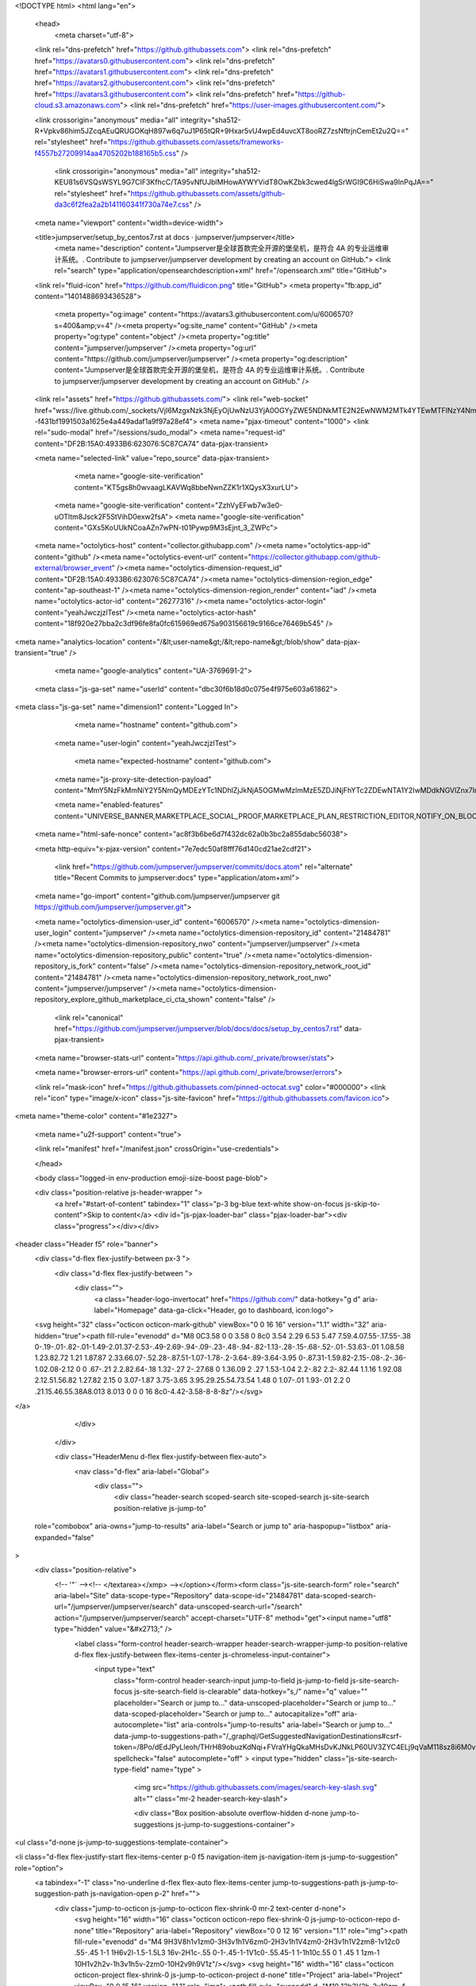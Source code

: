 





<!DOCTYPE html>
<html lang="en">
  <head>
    <meta charset="utf-8">
  <link rel="dns-prefetch" href="https://github.githubassets.com">
  <link rel="dns-prefetch" href="https://avatars0.githubusercontent.com">
  <link rel="dns-prefetch" href="https://avatars1.githubusercontent.com">
  <link rel="dns-prefetch" href="https://avatars2.githubusercontent.com">
  <link rel="dns-prefetch" href="https://avatars3.githubusercontent.com">
  <link rel="dns-prefetch" href="https://github-cloud.s3.amazonaws.com">
  <link rel="dns-prefetch" href="https://user-images.githubusercontent.com/">



  <link crossorigin="anonymous" media="all" integrity="sha512-R+Vpkv86him5JZcqAEuQRUGOKqH897w6q7uJ1P65tQR+9Hxar5vU4wpEd4uvcXT8ooRZ7zsNftrjnCemEt2u2Q==" rel="stylesheet" href="https://github.githubassets.com/assets/frameworks-f4557b27209914aa4705202b188165b5.css" />
  
    <link crossorigin="anonymous" media="all" integrity="sha512-KEU81s6VSQsWSYL9G7CIF3KfhcC/TA95vNfUJblMHowAYWYVidT8OwKZbk3cwed4lgSrWGI9C6HiSwa9InPqJA==" rel="stylesheet" href="https://github.githubassets.com/assets/github-da3c6f2fea2a2b141160341f730a74e7.css" />
    
    
    
    

  <meta name="viewport" content="width=device-width">
  
  <title>jumpserver/setup_by_centos7.rst at docs · jumpserver/jumpserver</title>
    <meta name="description" content="Jumpserver是全球首款完全开源的堡垒机，是符合 4A 的专业运维审计系统。. Contribute to jumpserver/jumpserver development by creating an account on GitHub.">
    <link rel="search" type="application/opensearchdescription+xml" href="/opensearch.xml" title="GitHub">
  <link rel="fluid-icon" href="https://github.com/fluidicon.png" title="GitHub">
  <meta property="fb:app_id" content="1401488693436528">

    
    <meta property="og:image" content="https://avatars3.githubusercontent.com/u/6006570?s=400&amp;v=4" /><meta property="og:site_name" content="GitHub" /><meta property="og:type" content="object" /><meta property="og:title" content="jumpserver/jumpserver" /><meta property="og:url" content="https://github.com/jumpserver/jumpserver" /><meta property="og:description" content="Jumpserver是全球首款完全开源的堡垒机，是符合 4A 的专业运维审计系统。. Contribute to jumpserver/jumpserver development by creating an account on GitHub." />

  <link rel="assets" href="https://github.githubassets.com/">
  <link rel="web-socket" href="wss://live.github.com/_sockets/VjI6MzgxNzk3NjEyOjUwNzU3YjA0OGYyZWE5NDNkMTE2N2EwNWM2MTk4YTEwMTFlNzY4NmI3YTM2ZjAzZTY3ODUyMWJjNmFmYTkzOGM=--f431bf1991503a1625e4a449adaf1a9f97a28ef4">
  <meta name="pjax-timeout" content="1000">
  <link rel="sudo-modal" href="/sessions/sudo_modal">
  <meta name="request-id" content="DF2B:15A0:4933B6:623076:5C87CA74" data-pjax-transient>


  

  <meta name="selected-link" value="repo_source" data-pjax-transient>

      <meta name="google-site-verification" content="KT5gs8h0wvaagLKAVWq8bbeNwnZZK1r1XQysX3xurLU">
    <meta name="google-site-verification" content="ZzhVyEFwb7w3e0-uOTltm8Jsck2F5StVihD0exw2fsA">
    <meta name="google-site-verification" content="GXs5KoUUkNCoaAZn7wPN-t01Pywp9M3sEjnt_3_ZWPc">

  <meta name="octolytics-host" content="collector.githubapp.com" /><meta name="octolytics-app-id" content="github" /><meta name="octolytics-event-url" content="https://collector.githubapp.com/github-external/browser_event" /><meta name="octolytics-dimension-request_id" content="DF2B:15A0:4933B6:623076:5C87CA74" /><meta name="octolytics-dimension-region_edge" content="ap-southeast-1" /><meta name="octolytics-dimension-region_render" content="iad" /><meta name="octolytics-actor-id" content="26277316" /><meta name="octolytics-actor-login" content="yeahJwczjzlTest" /><meta name="octolytics-actor-hash" content="18f920e27bba2c3df96fe8fa0fc615969ed675a903156619c9166ce76469b545" />
<meta name="analytics-location" content="/&lt;user-name&gt;/&lt;repo-name&gt;/blob/show" data-pjax-transient="true" />



    <meta name="google-analytics" content="UA-3769691-2">

  <meta class="js-ga-set" name="userId" content="dbc30f6b18d0c075e4f975e603a61862">

<meta class="js-ga-set" name="dimension1" content="Logged In">



  

      <meta name="hostname" content="github.com">
    <meta name="user-login" content="yeahJwczjzlTest">

      <meta name="expected-hostname" content="github.com">
    <meta name="js-proxy-site-detection-payload" content="MmY5NzFkMmNiY2Y5NmQyMDEzYTc1NDhlZjJkNjA5OGMwMzlmMzE5ZDJiNjFhYTc2ZDEwNTA1Y2IwMDdkNGVlZnx7InJlbW90ZV9hZGRyZXNzIjoiMTE0LjI1Mi4xNTQuOTgiLCJyZXF1ZXN0X2lkIjoiREYyQjoxNUEwOjQ5MzNCNjo2MjMwNzY6NUM4N0NBNzQiLCJ0aW1lc3RhbXAiOjE1NTI0MDMwNjgsImhvc3QiOiJnaXRodWIuY29tIn0=">

    <meta name="enabled-features" content="UNIVERSE_BANNER,MARKETPLACE_SOCIAL_PROOF,MARKETPLACE_PLAN_RESTRICTION_EDITOR,NOTIFY_ON_BLOCK,RELATED_ISSUES,MARKETPLACE_BROWSING_V2">

  <meta name="html-safe-nonce" content="ac8f3b6be6d7f432dc62a0b3bc2a855dabc56038">

  <meta http-equiv="x-pjax-version" content="7e7edc50af8fff76d140cd21ae2cdf21">
  

      <link href="https://github.com/jumpserver/jumpserver/commits/docs.atom" rel="alternate" title="Recent Commits to jumpserver:docs" type="application/atom+xml">

  <meta name="go-import" content="github.com/jumpserver/jumpserver git https://github.com/jumpserver/jumpserver.git">

  <meta name="octolytics-dimension-user_id" content="6006570" /><meta name="octolytics-dimension-user_login" content="jumpserver" /><meta name="octolytics-dimension-repository_id" content="21484781" /><meta name="octolytics-dimension-repository_nwo" content="jumpserver/jumpserver" /><meta name="octolytics-dimension-repository_public" content="true" /><meta name="octolytics-dimension-repository_is_fork" content="false" /><meta name="octolytics-dimension-repository_network_root_id" content="21484781" /><meta name="octolytics-dimension-repository_network_root_nwo" content="jumpserver/jumpserver" /><meta name="octolytics-dimension-repository_explore_github_marketplace_ci_cta_shown" content="false" />


    <link rel="canonical" href="https://github.com/jumpserver/jumpserver/blob/docs/docs/setup_by_centos7.rst" data-pjax-transient>


  <meta name="browser-stats-url" content="https://api.github.com/_private/browser/stats">

  <meta name="browser-errors-url" content="https://api.github.com/_private/browser/errors">

  <link rel="mask-icon" href="https://github.githubassets.com/pinned-octocat.svg" color="#000000">
  <link rel="icon" type="image/x-icon" class="js-site-favicon" href="https://github.githubassets.com/favicon.ico">

<meta name="theme-color" content="#1e2327">


  <meta name="u2f-support" content="true">


  <link rel="manifest" href="/manifest.json" crossOrigin="use-credentials">

  </head>

  <body class="logged-in env-production emoji-size-boost page-blob">
    

  <div class="position-relative js-header-wrapper ">
    <a href="#start-of-content" tabindex="1" class="p-3 bg-blue text-white show-on-focus js-skip-to-content">Skip to content</a>
    <div id="js-pjax-loader-bar" class="pjax-loader-bar"><div class="progress"></div></div>

    
    
    


        
<header class="Header  f5" role="banner">
  <div class="d-flex flex-justify-between px-3 ">
    <div class="d-flex flex-justify-between ">
      <div class="">
        <a class="header-logo-invertocat" href="https://github.com/" data-hotkey="g d" aria-label="Homepage" data-ga-click="Header, go to dashboard, icon:logo">
  <svg height="32" class="octicon octicon-mark-github" viewBox="0 0 16 16" version="1.1" width="32" aria-hidden="true"><path fill-rule="evenodd" d="M8 0C3.58 0 0 3.58 0 8c0 3.54 2.29 6.53 5.47 7.59.4.07.55-.17.55-.38 0-.19-.01-.82-.01-1.49-2.01.37-2.53-.49-2.69-.94-.09-.23-.48-.94-.82-1.13-.28-.15-.68-.52-.01-.53.63-.01 1.08.58 1.23.82.72 1.21 1.87.87 2.33.66.07-.52.28-.87.51-1.07-1.78-.2-3.64-.89-3.64-3.95 0-.87.31-1.59.82-2.15-.08-.2-.36-1.02.08-2.12 0 0 .67-.21 2.2.82.64-.18 1.32-.27 2-.27.68 0 1.36.09 2 .27 1.53-1.04 2.2-.82 2.2-.82.44 1.1.16 1.92.08 2.12.51.56.82 1.27.82 2.15 0 3.07-1.87 3.75-3.65 3.95.29.25.54.73.54 1.48 0 1.07-.01 1.93-.01 2.2 0 .21.15.46.55.38A8.013 8.013 0 0 0 16 8c0-4.42-3.58-8-8-8z"/></svg>
</a>

      </div>

    </div>

    <div class="HeaderMenu d-flex flex-justify-between flex-auto">
      <nav class="d-flex" aria-label="Global">
            <div class="">
              <div class="header-search scoped-search site-scoped-search js-site-search position-relative js-jump-to"
  role="combobox"
  aria-owns="jump-to-results"
  aria-label="Search or jump to"
  aria-haspopup="listbox"
  aria-expanded="false"
>
  <div class="position-relative">
    <!-- '"` --><!-- </textarea></xmp> --></option></form><form class="js-site-search-form" role="search" aria-label="Site" data-scope-type="Repository" data-scope-id="21484781" data-scoped-search-url="/jumpserver/jumpserver/search" data-unscoped-search-url="/search" action="/jumpserver/jumpserver/search" accept-charset="UTF-8" method="get"><input name="utf8" type="hidden" value="&#x2713;" />
      <label class="form-control header-search-wrapper header-search-wrapper-jump-to position-relative d-flex flex-justify-between flex-items-center js-chromeless-input-container">
        <input type="text"
          class="form-control header-search-input jump-to-field js-jump-to-field js-site-search-focus js-site-search-field is-clearable"
          data-hotkey="s,/"
          name="q"
          value=""
          placeholder="Search or jump to…"
          data-unscoped-placeholder="Search or jump to…"
          data-scoped-placeholder="Search or jump to…"
          autocapitalize="off"
          aria-autocomplete="list"
          aria-controls="jump-to-results"
          aria-label="Search or jump to…"
          data-jump-to-suggestions-path="/_graphql/GetSuggestedNavigationDestinations#csrf-token=/8Po/dEdJPyLleoh/THrH89obuzKdNqi+FVraYHgQkaMHsDvKJNkLP60UV3ZYC4ELj9qVaM118sz8i6M0vsagw=="
          spellcheck="false"
          autocomplete="off"
          >
          <input type="hidden" class="js-site-search-type-field" name="type" >
            <img src="https://github.githubassets.com/images/search-key-slash.svg" alt="" class="mr-2 header-search-key-slash">

            <div class="Box position-absolute overflow-hidden d-none jump-to-suggestions js-jump-to-suggestions-container">
              
<ul class="d-none js-jump-to-suggestions-template-container">
  

<li class="d-flex flex-justify-start flex-items-center p-0 f5 navigation-item js-navigation-item js-jump-to-suggestion" role="option">
  <a tabindex="-1" class="no-underline d-flex flex-auto flex-items-center jump-to-suggestions-path js-jump-to-suggestion-path js-navigation-open p-2" href="">
    <div class="jump-to-octicon js-jump-to-octicon flex-shrink-0 mr-2 text-center d-none">
      <svg height="16" width="16" class="octicon octicon-repo flex-shrink-0 js-jump-to-octicon-repo d-none" title="Repository" aria-label="Repository" viewBox="0 0 12 16" version="1.1" role="img"><path fill-rule="evenodd" d="M4 9H3V8h1v1zm0-3H3v1h1V6zm0-2H3v1h1V4zm0-2H3v1h1V2zm8-1v12c0 .55-.45 1-1 1H6v2l-1.5-1.5L3 16v-2H1c-.55 0-1-.45-1-1V1c0-.55.45-1 1-1h10c.55 0 1 .45 1 1zm-1 10H1v2h2v-1h3v1h5v-2zm0-10H2v9h9V1z"/></svg>
      <svg height="16" width="16" class="octicon octicon-project flex-shrink-0 js-jump-to-octicon-project d-none" title="Project" aria-label="Project" viewBox="0 0 15 16" version="1.1" role="img"><path fill-rule="evenodd" d="M10 12h3V2h-3v10zm-4-2h3V2H6v8zm-4 4h3V2H2v12zm-1 1h13V1H1v14zM14 0H1a1 1 0 0 0-1 1v14a1 1 0 0 0 1 1h13a1 1 0 0 0 1-1V1a1 1 0 0 0-1-1z"/></svg>
      <svg height="16" width="16" class="octicon octicon-search flex-shrink-0 js-jump-to-octicon-search d-none" title="Search" aria-label="Search" viewBox="0 0 16 16" version="1.1" role="img"><path fill-rule="evenodd" d="M15.7 13.3l-3.81-3.83A5.93 5.93 0 0 0 13 6c0-3.31-2.69-6-6-6S1 2.69 1 6s2.69 6 6 6c1.3 0 2.48-.41 3.47-1.11l3.83 3.81c.19.2.45.3.7.3.25 0 .52-.09.7-.3a.996.996 0 0 0 0-1.41v.01zM7 10.7c-2.59 0-4.7-2.11-4.7-4.7 0-2.59 2.11-4.7 4.7-4.7 2.59 0 4.7 2.11 4.7 4.7 0 2.59-2.11 4.7-4.7 4.7z"/></svg>
    </div>

    <img class="avatar mr-2 flex-shrink-0 js-jump-to-suggestion-avatar d-none" alt="" aria-label="Team" src="" width="28" height="28">

    <div class="jump-to-suggestion-name js-jump-to-suggestion-name flex-auto overflow-hidden text-left no-wrap css-truncate css-truncate-target">
    </div>

    <div class="border rounded-1 flex-shrink-0 bg-gray px-1 text-gray-light ml-1 f6 d-none js-jump-to-badge-search">
      <span class="js-jump-to-badge-search-text-default d-none" aria-label="in this repository">
        In this repository
      </span>
      <span class="js-jump-to-badge-search-text-global d-none" aria-label="in all of GitHub">
        All GitHub
      </span>
      <span aria-hidden="true" class="d-inline-block ml-1 v-align-middle">↵</span>
    </div>

    <div aria-hidden="true" class="border rounded-1 flex-shrink-0 bg-gray px-1 text-gray-light ml-1 f6 d-none d-on-nav-focus js-jump-to-badge-jump">
      Jump to
      <span class="d-inline-block ml-1 v-align-middle">↵</span>
    </div>
  </a>
</li>

</ul>

<ul class="d-none js-jump-to-no-results-template-container">
  <li class="d-flex flex-justify-center flex-items-center f5 d-none js-jump-to-suggestion p-2">
    <span class="text-gray">No suggested jump to results</span>
  </li>
</ul>

<ul id="jump-to-results" role="listbox" class="p-0 m-0 js-navigation-container jump-to-suggestions-results-container js-jump-to-suggestions-results-container">
  

<li class="d-flex flex-justify-start flex-items-center p-0 f5 navigation-item js-navigation-item js-jump-to-scoped-search d-none" role="option">
  <a tabindex="-1" class="no-underline d-flex flex-auto flex-items-center jump-to-suggestions-path js-jump-to-suggestion-path js-navigation-open p-2" href="">
    <div class="jump-to-octicon js-jump-to-octicon flex-shrink-0 mr-2 text-center d-none">
      <svg height="16" width="16" class="octicon octicon-repo flex-shrink-0 js-jump-to-octicon-repo d-none" title="Repository" aria-label="Repository" viewBox="0 0 12 16" version="1.1" role="img"><path fill-rule="evenodd" d="M4 9H3V8h1v1zm0-3H3v1h1V6zm0-2H3v1h1V4zm0-2H3v1h1V2zm8-1v12c0 .55-.45 1-1 1H6v2l-1.5-1.5L3 16v-2H1c-.55 0-1-.45-1-1V1c0-.55.45-1 1-1h10c.55 0 1 .45 1 1zm-1 10H1v2h2v-1h3v1h5v-2zm0-10H2v9h9V1z"/></svg>
      <svg height="16" width="16" class="octicon octicon-project flex-shrink-0 js-jump-to-octicon-project d-none" title="Project" aria-label="Project" viewBox="0 0 15 16" version="1.1" role="img"><path fill-rule="evenodd" d="M10 12h3V2h-3v10zm-4-2h3V2H6v8zm-4 4h3V2H2v12zm-1 1h13V1H1v14zM14 0H1a1 1 0 0 0-1 1v14a1 1 0 0 0 1 1h13a1 1 0 0 0 1-1V1a1 1 0 0 0-1-1z"/></svg>
      <svg height="16" width="16" class="octicon octicon-search flex-shrink-0 js-jump-to-octicon-search d-none" title="Search" aria-label="Search" viewBox="0 0 16 16" version="1.1" role="img"><path fill-rule="evenodd" d="M15.7 13.3l-3.81-3.83A5.93 5.93 0 0 0 13 6c0-3.31-2.69-6-6-6S1 2.69 1 6s2.69 6 6 6c1.3 0 2.48-.41 3.47-1.11l3.83 3.81c.19.2.45.3.7.3.25 0 .52-.09.7-.3a.996.996 0 0 0 0-1.41v.01zM7 10.7c-2.59 0-4.7-2.11-4.7-4.7 0-2.59 2.11-4.7 4.7-4.7 2.59 0 4.7 2.11 4.7 4.7 0 2.59-2.11 4.7-4.7 4.7z"/></svg>
    </div>

    <img class="avatar mr-2 flex-shrink-0 js-jump-to-suggestion-avatar d-none" alt="" aria-label="Team" src="" width="28" height="28">

    <div class="jump-to-suggestion-name js-jump-to-suggestion-name flex-auto overflow-hidden text-left no-wrap css-truncate css-truncate-target">
    </div>

    <div class="border rounded-1 flex-shrink-0 bg-gray px-1 text-gray-light ml-1 f6 d-none js-jump-to-badge-search">
      <span class="js-jump-to-badge-search-text-default d-none" aria-label="in this repository">
        In this repository
      </span>
      <span class="js-jump-to-badge-search-text-global d-none" aria-label="in all of GitHub">
        All GitHub
      </span>
      <span aria-hidden="true" class="d-inline-block ml-1 v-align-middle">↵</span>
    </div>

    <div aria-hidden="true" class="border rounded-1 flex-shrink-0 bg-gray px-1 text-gray-light ml-1 f6 d-none d-on-nav-focus js-jump-to-badge-jump">
      Jump to
      <span class="d-inline-block ml-1 v-align-middle">↵</span>
    </div>
  </a>
</li>

  

<li class="d-flex flex-justify-start flex-items-center p-0 f5 navigation-item js-navigation-item js-jump-to-global-search d-none" role="option">
  <a tabindex="-1" class="no-underline d-flex flex-auto flex-items-center jump-to-suggestions-path js-jump-to-suggestion-path js-navigation-open p-2" href="">
    <div class="jump-to-octicon js-jump-to-octicon flex-shrink-0 mr-2 text-center d-none">
      <svg height="16" width="16" class="octicon octicon-repo flex-shrink-0 js-jump-to-octicon-repo d-none" title="Repository" aria-label="Repository" viewBox="0 0 12 16" version="1.1" role="img"><path fill-rule="evenodd" d="M4 9H3V8h1v1zm0-3H3v1h1V6zm0-2H3v1h1V4zm0-2H3v1h1V2zm8-1v12c0 .55-.45 1-1 1H6v2l-1.5-1.5L3 16v-2H1c-.55 0-1-.45-1-1V1c0-.55.45-1 1-1h10c.55 0 1 .45 1 1zm-1 10H1v2h2v-1h3v1h5v-2zm0-10H2v9h9V1z"/></svg>
      <svg height="16" width="16" class="octicon octicon-project flex-shrink-0 js-jump-to-octicon-project d-none" title="Project" aria-label="Project" viewBox="0 0 15 16" version="1.1" role="img"><path fill-rule="evenodd" d="M10 12h3V2h-3v10zm-4-2h3V2H6v8zm-4 4h3V2H2v12zm-1 1h13V1H1v14zM14 0H1a1 1 0 0 0-1 1v14a1 1 0 0 0 1 1h13a1 1 0 0 0 1-1V1a1 1 0 0 0-1-1z"/></svg>
      <svg height="16" width="16" class="octicon octicon-search flex-shrink-0 js-jump-to-octicon-search d-none" title="Search" aria-label="Search" viewBox="0 0 16 16" version="1.1" role="img"><path fill-rule="evenodd" d="M15.7 13.3l-3.81-3.83A5.93 5.93 0 0 0 13 6c0-3.31-2.69-6-6-6S1 2.69 1 6s2.69 6 6 6c1.3 0 2.48-.41 3.47-1.11l3.83 3.81c.19.2.45.3.7.3.25 0 .52-.09.7-.3a.996.996 0 0 0 0-1.41v.01zM7 10.7c-2.59 0-4.7-2.11-4.7-4.7 0-2.59 2.11-4.7 4.7-4.7 2.59 0 4.7 2.11 4.7 4.7 0 2.59-2.11 4.7-4.7 4.7z"/></svg>
    </div>

    <img class="avatar mr-2 flex-shrink-0 js-jump-to-suggestion-avatar d-none" alt="" aria-label="Team" src="" width="28" height="28">

    <div class="jump-to-suggestion-name js-jump-to-suggestion-name flex-auto overflow-hidden text-left no-wrap css-truncate css-truncate-target">
    </div>

    <div class="border rounded-1 flex-shrink-0 bg-gray px-1 text-gray-light ml-1 f6 d-none js-jump-to-badge-search">
      <span class="js-jump-to-badge-search-text-default d-none" aria-label="in this repository">
        In this repository
      </span>
      <span class="js-jump-to-badge-search-text-global d-none" aria-label="in all of GitHub">
        All GitHub
      </span>
      <span aria-hidden="true" class="d-inline-block ml-1 v-align-middle">↵</span>
    </div>

    <div aria-hidden="true" class="border rounded-1 flex-shrink-0 bg-gray px-1 text-gray-light ml-1 f6 d-none d-on-nav-focus js-jump-to-badge-jump">
      Jump to
      <span class="d-inline-block ml-1 v-align-middle">↵</span>
    </div>
  </a>
</li>


    <li class="d-flex flex-justify-center flex-items-center p-0 f5 js-jump-to-suggestion">
      <img src="https://github.githubassets.com/images/spinners/octocat-spinner-128.gif" alt="Octocat Spinner Icon" class="m-2" width="28">
    </li>
</ul>

            </div>
      </label>
</form>  </div>
</div>

            </div>

          <ul class="d-flex pl-2 flex-items-center text-bold list-style-none">
            <li>
              <a class="js-selected-navigation-item HeaderNavlink px-2" data-hotkey="g p" data-ga-click="Header, click, Nav menu - item:pulls context:user" aria-label="Pull requests you created" data-selected-links="/pulls /pulls/assigned /pulls/mentioned /pulls" href="/pulls">
                Pull requests
</a>            </li>
            <li>
              <a class="js-selected-navigation-item HeaderNavlink px-2" data-hotkey="g i" data-ga-click="Header, click, Nav menu - item:issues context:user" aria-label="Issues you created" data-selected-links="/issues /issues/assigned /issues/mentioned /issues" href="/issues">
                Issues
</a>            </li>
              <li class="position-relative">
                <a class="js-selected-navigation-item HeaderNavlink px-2" data-ga-click="Header, click, Nav menu - item:marketplace context:user" data-octo-click="marketplace_click" data-octo-dimensions="location:nav_bar" data-selected-links=" /marketplace" href="/marketplace">
                   Marketplace
</a>                  
              </li>
            <li>
              <a class="js-selected-navigation-item HeaderNavlink px-2" data-ga-click="Header, click, Nav menu - item:explore" data-selected-links="/explore /trending /trending/developers /integrations /integrations/feature/code /integrations/feature/collaborate /integrations/feature/ship showcases showcases_search showcases_landing /explore" href="/explore">
                Explore
</a>            </li>
          </ul>
      </nav>

      <div class="d-flex">
        
<ul class="user-nav d-flex flex-items-center list-style-none" id="user-links">
  <li class="dropdown">
    <span class="d-inline-block  px-2">
      
    <a aria-label="You have no unread notifications" class="notification-indicator tooltipped tooltipped-s  js-socket-channel js-notification-indicator" data-hotkey="g n" data-ga-click="Header, go to notifications, icon:read" data-channel="notification-changed:26277316" href="/notifications">
        <span class="mail-status "></span>
        <svg class="octicon octicon-bell" viewBox="0 0 14 16" version="1.1" width="14" height="16" aria-hidden="true"><path fill-rule="evenodd" d="M14 12v1H0v-1l.73-.58c.77-.77.81-2.55 1.19-4.42C2.69 3.23 6 2 6 2c0-.55.45-1 1-1s1 .45 1 1c0 0 3.39 1.23 4.16 5 .38 1.88.42 3.66 1.19 4.42l.66.58H14zm-7 4c1.11 0 2-.89 2-2H5c0 1.11.89 2 2 2z"/></svg>
</a>
    </span>
  </li>

  <li class="dropdown">
    <details class="details-overlay details-reset d-flex px-2 flex-items-center">
      <summary class="HeaderNavlink"
         aria-label="Create new…"
         data-ga-click="Header, create new, icon:add">
        <svg class="octicon octicon-plus float-left mr-1 mt-1" viewBox="0 0 12 16" version="1.1" width="12" height="16" aria-hidden="true"><path fill-rule="evenodd" d="M12 9H7v5H5V9H0V7h5V2h2v5h5v2z"/></svg>
        <span class="dropdown-caret mt-1"></span>
      </summary>
      <details-menu class="dropdown-menu dropdown-menu-sw">
        
<a role="menuitem" class="dropdown-item" href="/new" data-ga-click="Header, create new repository">
  New repository
</a>

  <a role="menuitem" class="dropdown-item" href="/new/import" data-ga-click="Header, import a repository">
    Import repository
  </a>

<a role="menuitem" class="dropdown-item" href="https://gist.github.com/" data-ga-click="Header, create new gist">
  New gist
</a>

  <a role="menuitem" class="dropdown-item" href="/organizations/new" data-ga-click="Header, create new organization">
    New organization
  </a>


  <div class="dropdown-divider"></div>
  <div class="dropdown-header">
    <span title="jumpserver/jumpserver">This repository</span>
  </div>
    <a role="menuitem" class="dropdown-item" href="/jumpserver/jumpserver/issues/new" data-ga-click="Header, create new issue" >
      New issue
    </a>


      </details-menu>
    </details>
  </li>

  <li class="dropdown">

    <details class="details-overlay details-reset d-flex pl-2 flex-items-center">
      <summary class="HeaderNavlink name mt-1"
        aria-label="View profile and more"
        data-ga-click="Header, show menu, icon:avatar">
        <img alt="@yeahJwczjzlTest" class="avatar float-left mr-1" src="https://avatars0.githubusercontent.com/u/26277316?s=40&amp;v=4" height="20" width="20">
        <span class="dropdown-caret"></span>
      </summary>
      <details-menu class="dropdown-menu dropdown-menu-sw">
        <div class="header-nav-current-user css-truncate"><a role="menuitem" class="no-underline user-profile-link px-3 pt-2 pb-2 mb-n2 mt-n1 d-block" href="/yeahJwczjzlTest" data-ga-click="Header, go to profile, text:Signed in as">Signed in as <strong class="css-truncate-target">yeahJwczjzlTest</strong></a></div>
        <div role="none" class="dropdown-divider"></div>

        <div class="px-3 f6 user-status-container js-user-status-context pb-1" data-url="/users/status?compact=1&amp;link_mentions=0&amp;truncate=1">
          
<div class="js-user-status-container user-status-compact" data-team-hovercards-enabled>
  <details class="js-user-status-details details-reset details-overlay details-overlay-dark">
    <summary class="btn-link no-underline js-toggle-user-status-edit toggle-user-status-edit width-full" aria-haspopup="dialog" role="menuitem" data-hydro-click="{&quot;event_type&quot;:&quot;user_profile.click&quot;,&quot;payload&quot;:{&quot;profile_user_id&quot;:6006570,&quot;target&quot;:&quot;EDIT_USER_STATUS&quot;,&quot;user_id&quot;:26277316,&quot;client_id&quot;:&quot;1914992541.1552288613&quot;,&quot;originating_request_id&quot;:&quot;DF2B:15A0:4933B6:623076:5C87CA74&quot;,&quot;originating_url&quot;:&quot;https://github.com/jumpserver/jumpserver/blob/docs/docs/setup_by_centos7.rst&quot;}}" data-hydro-click-hmac="f81697d06c077a496594eded67dfed6053e66aa6002b6bba8b4815854373da42">
      <div class="f6 d-inline-block v-align-middle  user-status-emoji-only-header pl-0 circle lh-condensed user-status-header " style="max-width: 29px">
        <div class="user-status-emoji-container flex-shrink-0 mr-1">
          <svg class="octicon octicon-smiley" viewBox="0 0 16 16" version="1.1" width="16" height="16" aria-hidden="true"><path fill-rule="evenodd" d="M8 0C3.58 0 0 3.58 0 8s3.58 8 8 8 8-3.58 8-8-3.58-8-8-8zm4.81 12.81a6.72 6.72 0 0 1-2.17 1.45c-.83.36-1.72.53-2.64.53-.92 0-1.81-.17-2.64-.53-.81-.34-1.55-.83-2.17-1.45a6.773 6.773 0 0 1-1.45-2.17A6.59 6.59 0 0 1 1.21 8c0-.92.17-1.81.53-2.64.34-.81.83-1.55 1.45-2.17.62-.62 1.36-1.11 2.17-1.45A6.59 6.59 0 0 1 8 1.21c.92 0 1.81.17 2.64.53.81.34 1.55.83 2.17 1.45.62.62 1.11 1.36 1.45 2.17.36.83.53 1.72.53 2.64 0 .92-.17 1.81-.53 2.64-.34.81-.83 1.55-1.45 2.17zM4 6.8v-.59c0-.66.53-1.19 1.2-1.19h.59c.66 0 1.19.53 1.19 1.19v.59c0 .67-.53 1.2-1.19 1.2H5.2C4.53 8 4 7.47 4 6.8zm5 0v-.59c0-.66.53-1.19 1.2-1.19h.59c.66 0 1.19.53 1.19 1.19v.59c0 .67-.53 1.2-1.19 1.2h-.59C9.53 8 9 7.47 9 6.8zm4 3.2c-.72 1.88-2.91 3-5 3s-4.28-1.13-5-3c-.14-.39.23-1 .66-1h8.59c.41 0 .89.61.75 1z"/></svg>
        </div>
      </div>
      <div class="d-inline-block v-align-middle user-status-message-wrapper f6 lh-condensed ws-normal pt-1">
          <span class="link-gray">Set your status</span>
      </div>
</summary>    <details-dialog class="details-dialog rounded-1 anim-fade-in fast Box Box--overlay" role="dialog" tabindex="-1">
      <!-- '"` --><!-- </textarea></xmp> --></option></form><form class="position-relative flex-auto js-user-status-form" action="/users/status?compact=1&amp;link_mentions=0&amp;truncate=1" accept-charset="UTF-8" method="post"><input name="utf8" type="hidden" value="&#x2713;" /><input type="hidden" name="_method" value="put" /><input type="hidden" name="authenticity_token" value="yGDQnVB/kgKR0FvbFqz6PP3Xljy34e4WVIuVBy6mg9NHmnAfAjuYnPwZobAl6SBfiE0vpm6j4znSe/C1mjsmuw==" />
        <div class="Box-header bg-gray border-bottom p-3">
          <button class="Box-btn-octicon js-toggle-user-status-edit btn-octicon float-right" type="reset" aria-label="Close dialog" data-close-dialog>
            <svg class="octicon octicon-x" viewBox="0 0 12 16" version="1.1" width="12" height="16" aria-hidden="true"><path fill-rule="evenodd" d="M7.48 8l3.75 3.75-1.48 1.48L6 9.48l-3.75 3.75-1.48-1.48L4.52 8 .77 4.25l1.48-1.48L6 6.52l3.75-3.75 1.48 1.48L7.48 8z"/></svg>
          </button>
          <h3 class="Box-title f5 text-bold text-gray-dark">Edit status</h3>
        </div>
        <input type="hidden" name="emoji" class="js-user-status-emoji-field" value="">
        <input type="hidden" name="organization_id" class="js-user-status-org-id-field" value="">
        <div class="px-3 py-2 text-gray-dark">
          <div class="js-characters-remaining-container js-suggester-container position-relative mt-2">
            <div class="input-group d-table form-group my-0 js-user-status-form-group">
              <span class="input-group-button d-table-cell v-align-middle" style="width: 1%">
                <button type="button" aria-label="Choose an emoji" class="btn-outline btn js-toggle-user-status-emoji-picker bg-white btn-open-emoji-picker">
                  <span class="js-user-status-original-emoji" hidden></span>
                  <span class="js-user-status-custom-emoji"></span>
                  <span class="js-user-status-no-emoji-icon" >
                    <svg class="octicon octicon-smiley" viewBox="0 0 16 16" version="1.1" width="16" height="16" aria-hidden="true"><path fill-rule="evenodd" d="M8 0C3.58 0 0 3.58 0 8s3.58 8 8 8 8-3.58 8-8-3.58-8-8-8zm4.81 12.81a6.72 6.72 0 0 1-2.17 1.45c-.83.36-1.72.53-2.64.53-.92 0-1.81-.17-2.64-.53-.81-.34-1.55-.83-2.17-1.45a6.773 6.773 0 0 1-1.45-2.17A6.59 6.59 0 0 1 1.21 8c0-.92.17-1.81.53-2.64.34-.81.83-1.55 1.45-2.17.62-.62 1.36-1.11 2.17-1.45A6.59 6.59 0 0 1 8 1.21c.92 0 1.81.17 2.64.53.81.34 1.55.83 2.17 1.45.62.62 1.11 1.36 1.45 2.17.36.83.53 1.72.53 2.64 0 .92-.17 1.81-.53 2.64-.34.81-.83 1.55-1.45 2.17zM4 6.8v-.59c0-.66.53-1.19 1.2-1.19h.59c.66 0 1.19.53 1.19 1.19v.59c0 .67-.53 1.2-1.19 1.2H5.2C4.53 8 4 7.47 4 6.8zm5 0v-.59c0-.66.53-1.19 1.2-1.19h.59c.66 0 1.19.53 1.19 1.19v.59c0 .67-.53 1.2-1.19 1.2h-.59C9.53 8 9 7.47 9 6.8zm4 3.2c-.72 1.88-2.91 3-5 3s-4.28-1.13-5-3c-.14-.39.23-1 .66-1h8.59c.41 0 .89.61.75 1z"/></svg>
                  </span>
                </button>
              </span>
              <input type="text" autocomplete="off" autofocus data-maxlength="80" class="js-suggester-field d-table-cell width-full form-control js-user-status-message-field js-characters-remaining-field" placeholder="What's happening?" name="message" required value="" aria-label="What is your current status?">
              <div class="error">Could not update your status, please try again.</div>
            </div>
            <div class="suggester-container">
              <div class="suggester js-suggester js-navigation-container" data-url="/autocomplete/user-suggestions" data-no-org-url="/autocomplete/user-suggestions" data-org-url="/suggestions" hidden>
              </div>
            </div>
            <div style="margin-left: 53px" class="my-1 text-small label-characters-remaining js-characters-remaining" data-suffix="remaining" hidden>
              80 remaining
            </div>
          </div>
          <include-fragment class="js-user-status-emoji-picker" data-url="/users/status/emoji"></include-fragment>
          <div class="overflow-auto" style="max-height: 33vh">
            <div class="user-status-suggestions js-user-status-suggestions">
              <h4 class="f6 text-normal my-3">Suggestions:</h4>
              <div class="mx-3 mt-2 clearfix">
                  <div class="float-left col-6">
                      <button type="button" value=":palm_tree:" class="d-flex flex-items-baseline flex-items-stretch lh-condensed f6 btn-link link-gray no-underline js-predefined-user-status mb-1">
                        <div class="emoji-status-width mr-2 v-align-middle js-predefined-user-status-emoji">
                          <g-emoji alias="palm_tree" fallback-src="https://github.githubassets.com/images/icons/emoji/unicode/1f334.png">🌴</g-emoji>
                        </div>
                        <div class="d-flex flex-items-center no-underline js-predefined-user-status-message" style="border-left: 1px solid transparent">
                          On vacation
                        </div>
                      </button>
                      <button type="button" value=":face_with_thermometer:" class="d-flex flex-items-baseline flex-items-stretch lh-condensed f6 btn-link link-gray no-underline js-predefined-user-status mb-1">
                        <div class="emoji-status-width mr-2 v-align-middle js-predefined-user-status-emoji">
                          <g-emoji alias="face_with_thermometer" fallback-src="https://github.githubassets.com/images/icons/emoji/unicode/1f912.png">🤒</g-emoji>
                        </div>
                        <div class="d-flex flex-items-center no-underline js-predefined-user-status-message" style="border-left: 1px solid transparent">
                          Out sick
                        </div>
                      </button>
                  </div>
                  <div class="float-left col-6">
                      <button type="button" value=":house:" class="d-flex flex-items-baseline flex-items-stretch lh-condensed f6 btn-link link-gray no-underline js-predefined-user-status mb-1">
                        <div class="emoji-status-width mr-2 v-align-middle js-predefined-user-status-emoji">
                          <g-emoji alias="house" fallback-src="https://github.githubassets.com/images/icons/emoji/unicode/1f3e0.png">🏠</g-emoji>
                        </div>
                        <div class="d-flex flex-items-center no-underline js-predefined-user-status-message" style="border-left: 1px solid transparent">
                          Working from home
                        </div>
                      </button>
                      <button type="button" value=":dart:" class="d-flex flex-items-baseline flex-items-stretch lh-condensed f6 btn-link link-gray no-underline js-predefined-user-status mb-1">
                        <div class="emoji-status-width mr-2 v-align-middle js-predefined-user-status-emoji">
                          <g-emoji alias="dart" fallback-src="https://github.githubassets.com/images/icons/emoji/unicode/1f3af.png">🎯</g-emoji>
                        </div>
                        <div class="d-flex flex-items-center no-underline js-predefined-user-status-message" style="border-left: 1px solid transparent">
                          Focusing
                        </div>
                      </button>
                  </div>
              </div>
            </div>
            <div class="user-status-limited-availability-container">
              <div class="form-checkbox my-0">
                <input type="checkbox" name="limited_availability" value="1" class="js-user-status-limited-availability-checkbox" data-default-message="I may be slow to respond." aria-describedby="limited-availability-help-text-truncate-true" id="limited-availability-truncate-true">
                <label class="d-block f5 text-gray-dark mb-1" for="limited-availability-truncate-true">
                  Busy
                </label>
                <p class="note" id="limited-availability-help-text-truncate-true">
                  When others mention you, assign you, or request your review,
                  GitHub will let them know that you have limited availability.
                </p>
              </div>
            </div>
          </div>
          <include-fragment class="js-user-status-org-picker" data-url="/users/status/organizations"></include-fragment>
        </div>
        <div class="d-flex flex-items-center flex-justify-between p-3 border-top">
          <button type="submit" disabled class="width-full btn btn-primary mr-2 js-user-status-submit">
            Set status
          </button>
          <button type="button" disabled class="width-full js-clear-user-status-button btn ml-2 ">
            Clear status
          </button>
        </div>
</form>    </details-dialog>
  </details>
</div>

        </div>
        <div role="none" class="dropdown-divider"></div>

        <a role="menuitem" class="dropdown-item" href="/yeahJwczjzlTest" data-ga-click="Header, go to profile, text:your profile">Your profile</a>
        <a role="menuitem" class="dropdown-item" href="/yeahJwczjzlTest?tab=repositories" data-ga-click="Header, go to repositories, text:your repositories">Your repositories</a>

        <a role="menuitem" class="dropdown-item" href="/yeahJwczjzlTest?tab=projects" data-ga-click="Header, go to projects, text:your projects">Your projects</a>

        <a role="menuitem" class="dropdown-item" href="/yeahJwczjzlTest?tab=stars" data-ga-click="Header, go to starred repos, text:your stars">Your stars</a>
          <a role="menuitem" class="dropdown-item" href="https://gist.github.com/" data-ga-click="Header, your gists, text:your gists">Your gists</a>

        <div role="none" class="dropdown-divider"></div>
        <a role="menuitem" class="dropdown-item" href="https://help.github.com" data-ga-click="Header, go to help, text:help">Help</a>
        <a role="menuitem" class="dropdown-item" href="/settings/profile" data-ga-click="Header, go to settings, icon:settings">Settings</a>
        <!-- '"` --><!-- </textarea></xmp> --></option></form><form class="logout-form" action="/logout" accept-charset="UTF-8" method="post"><input name="utf8" type="hidden" value="&#x2713;" /><input type="hidden" name="authenticity_token" value="+jkmx1NhmSBIH9cgANzXQxJZZypFCmwvh+ukPiVglCe0ST8Q1m1T7TZGAGzfRsMvNf6Tfl78IlXotLOay7eKFw==" />
          
          <button type="submit" class="dropdown-item dropdown-signout" data-ga-click="Header, sign out, icon:logout" role="menuitem">
            Sign out
          </button>
</form>      </details-menu>
    </details>
  </li>
</ul>



        <!-- '"` --><!-- </textarea></xmp> --></option></form><form class="sr-only right-0" action="/logout" accept-charset="UTF-8" method="post"><input name="utf8" type="hidden" value="&#x2713;" /><input type="hidden" name="authenticity_token" value="FdUgElXVkRsNj66lsn76z5o5Hwe1XTuzb7brwhLhxJNbpTnF0Nlb1nPWeelt5O6jvZ7rU66rdckA6fxm/Dbaow==" />
          <button type="submit" class="dropdown-item dropdown-signout" data-ga-click="Header, sign out, icon:logout">
            Sign out
          </button>
</form>      </div>
    </div>
  </div>
</header>

      

  </div>

  <div id="start-of-content" class="show-on-focus"></div>

    <div id="js-flash-container">

</div>



  <div class="application-main " data-commit-hovercards-enabled>
        <div itemscope itemtype="http://schema.org/SoftwareSourceCode" class="">
    <main id="js-repo-pjax-container" data-pjax-container >
      


  



  




  <div class="pagehead repohead instapaper_ignore readability-menu experiment-repo-nav  ">
    <div class="repohead-details-container clearfix container">

      <ul class="pagehead-actions">



  <li>
        <!-- '"` --><!-- </textarea></xmp> --></option></form><form data-remote="true" class="js-social-form js-social-container" action="/notifications/subscribe" accept-charset="UTF-8" method="post"><input name="utf8" type="hidden" value="&#x2713;" /><input type="hidden" name="authenticity_token" value="xeHtj3f6Ep/x7vaDkyc2l3bQ0TR6eTh9V6adv1o6oYbx5MKCybbMctaD39mlisIrByYXdhHPPJmajRxiY68JqQ==" />      <input type="hidden" name="repository_id" id="repository_id" value="21484781" class="form-control" />

      <details class="details-reset details-overlay select-menu float-left">
        <summary class="btn btn-sm btn-with-count select-menu-button" data-hydro-click="{&quot;event_type&quot;:&quot;repository.click&quot;,&quot;payload&quot;:{&quot;target&quot;:&quot;WATCH_BUTTON&quot;,&quot;user_id&quot;:26277316,&quot;record_id&quot;:21484781,&quot;client_id&quot;:&quot;1914992541.1552288613&quot;,&quot;originating_request_id&quot;:&quot;DF2B:15A0:4933B6:623076:5C87CA74&quot;,&quot;originating_url&quot;:&quot;https://github.com/jumpserver/jumpserver/blob/docs/docs/setup_by_centos7.rst&quot;}}" data-hydro-click-hmac="81d368d9019055c1022c731c79cfb56181ecfbc330b556e74319b9801fe3ab54" data-ga-click="Repository, click Watch settings, action:blob#show">          <span data-menu-button>
              <svg class="octicon octicon-eye v-align-text-bottom" viewBox="0 0 16 16" version="1.1" width="16" height="16" aria-hidden="true"><path fill-rule="evenodd" d="M8.06 2C3 2 0 8 0 8s3 6 8.06 6C13 14 16 8 16 8s-3-6-7.94-6zM8 12c-2.2 0-4-1.78-4-4 0-2.2 1.8-4 4-4 2.22 0 4 1.8 4 4 0 2.22-1.78 4-4 4zm2-4c0 1.11-.89 2-2 2-1.11 0-2-.89-2-2 0-1.11.89-2 2-2 1.11 0 2 .89 2 2z"/></svg>
              Watch
          </span>
</summary>        <details-menu class="select-menu-modal position-absolute mt-5" style="z-index: 99;">
          <div class="select-menu-header">
            <span class="select-menu-title">Notifications</span>
          </div>
          <div class="select-menu-list">
            <button type="submit" name="do" value="included" class="select-menu-item width-full" aria-checked="true" role="menuitemradio">
              <svg class="octicon octicon-check select-menu-item-icon" viewBox="0 0 12 16" version="1.1" width="12" height="16" aria-hidden="true"><path fill-rule="evenodd" d="M12 5l-8 8-4-4 1.5-1.5L4 10l6.5-6.5L12 5z"/></svg>
              <div class="select-menu-item-text">
                <span class="select-menu-item-heading">Not watching</span>
                <span class="description">Be notified only when participating or @mentioned.</span>
                <span class="hidden-select-button-text" data-menu-button-contents>
                  <svg class="octicon octicon-eye v-align-text-bottom" viewBox="0 0 16 16" version="1.1" width="16" height="16" aria-hidden="true"><path fill-rule="evenodd" d="M8.06 2C3 2 0 8 0 8s3 6 8.06 6C13 14 16 8 16 8s-3-6-7.94-6zM8 12c-2.2 0-4-1.78-4-4 0-2.2 1.8-4 4-4 2.22 0 4 1.8 4 4 0 2.22-1.78 4-4 4zm2-4c0 1.11-.89 2-2 2-1.11 0-2-.89-2-2 0-1.11.89-2 2-2 1.11 0 2 .89 2 2z"/></svg>
                  Watch
                </span>
              </div>
            </button>

            <button type="submit" name="do" value="release_only" class="select-menu-item width-full" aria-checked="false" role="menuitemradio">
              <svg class="octicon octicon-check select-menu-item-icon" viewBox="0 0 12 16" version="1.1" width="12" height="16" aria-hidden="true"><path fill-rule="evenodd" d="M12 5l-8 8-4-4 1.5-1.5L4 10l6.5-6.5L12 5z"/></svg>
              <div class="select-menu-item-text">
                <span class="select-menu-item-heading">Releases only</span>
                <span class="description">Be notified of new releases, and when participating or @mentioned.</span>
                <span class="hidden-select-button-text" data-menu-button-contents>
                  <svg class="octicon octicon-eye v-align-text-bottom" viewBox="0 0 16 16" version="1.1" width="16" height="16" aria-hidden="true"><path fill-rule="evenodd" d="M8.06 2C3 2 0 8 0 8s3 6 8.06 6C13 14 16 8 16 8s-3-6-7.94-6zM8 12c-2.2 0-4-1.78-4-4 0-2.2 1.8-4 4-4 2.22 0 4 1.8 4 4 0 2.22-1.78 4-4 4zm2-4c0 1.11-.89 2-2 2-1.11 0-2-.89-2-2 0-1.11.89-2 2-2 1.11 0 2 .89 2 2z"/></svg>
                  Unwatch releases
                </span>
              </div>
            </button>

            <button type="submit" name="do" value="subscribed" class="select-menu-item width-full" aria-checked="false" role="menuitemradio">
              <svg class="octicon octicon-check select-menu-item-icon" viewBox="0 0 12 16" version="1.1" width="12" height="16" aria-hidden="true"><path fill-rule="evenodd" d="M12 5l-8 8-4-4 1.5-1.5L4 10l6.5-6.5L12 5z"/></svg>
              <div class="select-menu-item-text">
                <span class="select-menu-item-heading">Watching</span>
                <span class="description">Be notified of all conversations.</span>
                <span class="hidden-select-button-text" data-menu-button-contents>
                  <svg class="octicon octicon-eye v-align-text-bottom" viewBox="0 0 16 16" version="1.1" width="16" height="16" aria-hidden="true"><path fill-rule="evenodd" d="M8.06 2C3 2 0 8 0 8s3 6 8.06 6C13 14 16 8 16 8s-3-6-7.94-6zM8 12c-2.2 0-4-1.78-4-4 0-2.2 1.8-4 4-4 2.22 0 4 1.8 4 4 0 2.22-1.78 4-4 4zm2-4c0 1.11-.89 2-2 2-1.11 0-2-.89-2-2 0-1.11.89-2 2-2 1.11 0 2 .89 2 2z"/></svg>
                  Unwatch
                </span>
              </div>
            </button>

            <button type="submit" name="do" value="ignore" class="select-menu-item width-full" aria-checked="false" role="menuitemradio">
              <svg class="octicon octicon-check select-menu-item-icon" viewBox="0 0 12 16" version="1.1" width="12" height="16" aria-hidden="true"><path fill-rule="evenodd" d="M12 5l-8 8-4-4 1.5-1.5L4 10l6.5-6.5L12 5z"/></svg>
              <div class="select-menu-item-text">
                <span class="select-menu-item-heading">Ignoring</span>
                <span class="description">Never be notified.</span>
                <span class="hidden-select-button-text" data-menu-button-contents>
                  <svg class="octicon octicon-mute v-align-text-bottom" viewBox="0 0 16 16" version="1.1" width="16" height="16" aria-hidden="true"><path fill-rule="evenodd" d="M8 2.81v10.38c0 .67-.81 1-1.28.53L3 10H1c-.55 0-1-.45-1-1V7c0-.55.45-1 1-1h2l3.72-3.72C7.19 1.81 8 2.14 8 2.81zm7.53 3.22l-1.06-1.06-1.97 1.97-1.97-1.97-1.06 1.06L11.44 8 9.47 9.97l1.06 1.06 1.97-1.97 1.97 1.97 1.06-1.06L13.56 8l1.97-1.97z"/></svg>
                  Stop ignoring
                </span>
              </div>
            </button>
          </div>
        </details-menu>
      </details>
      <a class="social-count js-social-count"
        href="/jumpserver/jumpserver/watchers"
        aria-label="563 users are watching this repository">
        563
      </a>
</form>
  </li>

  <li>
      <div class="js-toggler-container js-social-container starring-container ">
    <!-- '"` --><!-- </textarea></xmp> --></option></form><form class="starred js-social-form" action="/jumpserver/jumpserver/unstar" accept-charset="UTF-8" method="post"><input name="utf8" type="hidden" value="&#x2713;" /><input type="hidden" name="authenticity_token" value="tyG5dmBM1wyhL1wjqeWhEFfFi4t0cj5PeniXwdY+Islx9d0lavngu4m+LJ6XfG7ztzCQq3ymG73YbQw5eP0mvA==" />
      <input type="hidden" name="context" value="repository"></input>
      <button type="submit" class="btn btn-sm btn-with-count js-toggler-target" aria-label="Unstar this repository" title="Unstar jumpserver/jumpserver" data-hydro-click="{&quot;event_type&quot;:&quot;repository.click&quot;,&quot;payload&quot;:{&quot;target&quot;:&quot;UNSTAR_BUTTON&quot;,&quot;user_id&quot;:26277316,&quot;record_id&quot;:21484781,&quot;client_id&quot;:&quot;1914992541.1552288613&quot;,&quot;originating_request_id&quot;:&quot;DF2B:15A0:4933B6:623076:5C87CA74&quot;,&quot;originating_url&quot;:&quot;https://github.com/jumpserver/jumpserver/blob/docs/docs/setup_by_centos7.rst&quot;}}" data-hydro-click-hmac="ba5de8c1b4778d08c6fb1304897b4591db0f52e195c94a07150522ffaeb8134c" data-ga-click="Repository, click unstar button, action:blob#show; text:Unstar">        <svg class="octicon octicon-star v-align-text-bottom" viewBox="0 0 14 16" version="1.1" width="14" height="16" aria-hidden="true"><path fill-rule="evenodd" d="M14 6l-4.9-.64L7 1 4.9 5.36 0 6l3.6 3.26L2.67 14 7 11.67 11.33 14l-.93-4.74L14 6z"/></svg>
        Unstar
</button>        <a class="social-count js-social-count" href="/jumpserver/jumpserver/stargazers"
           aria-label="7990 users starred this repository">
          7,990
        </a>
</form>
    <!-- '"` --><!-- </textarea></xmp> --></option></form><form class="unstarred js-social-form" action="/jumpserver/jumpserver/star" accept-charset="UTF-8" method="post"><input name="utf8" type="hidden" value="&#x2713;" /><input type="hidden" name="authenticity_token" value="L8M0Rd5W71AS4Jo5vF2ShzTrIVwGa0aOTGWqfqhk4P/i2/rMTVnlStVOnmr+IGYhuKEOQQXFwAKGniosD1YDEA==" />
      <input type="hidden" name="context" value="repository"></input>
      <button type="submit" class="btn btn-sm btn-with-count js-toggler-target" aria-label="Unstar this repository" title="Star jumpserver/jumpserver" data-hydro-click="{&quot;event_type&quot;:&quot;repository.click&quot;,&quot;payload&quot;:{&quot;target&quot;:&quot;STAR_BUTTON&quot;,&quot;user_id&quot;:26277316,&quot;record_id&quot;:21484781,&quot;client_id&quot;:&quot;1914992541.1552288613&quot;,&quot;originating_request_id&quot;:&quot;DF2B:15A0:4933B6:623076:5C87CA74&quot;,&quot;originating_url&quot;:&quot;https://github.com/jumpserver/jumpserver/blob/docs/docs/setup_by_centos7.rst&quot;}}" data-hydro-click-hmac="e63c3ea95ca5fab08d1726aa0fc38651e401373a97ace7ab3739c3bf9e8c0a3c" data-ga-click="Repository, click star button, action:blob#show; text:Star">        <svg class="octicon octicon-star v-align-text-bottom" viewBox="0 0 14 16" version="1.1" width="14" height="16" aria-hidden="true"><path fill-rule="evenodd" d="M14 6l-4.9-.64L7 1 4.9 5.36 0 6l3.6 3.26L2.67 14 7 11.67 11.33 14l-.93-4.74L14 6z"/></svg>
        Star
</button>        <a class="social-count js-social-count" href="/jumpserver/jumpserver/stargazers"
           aria-label="7990 users starred this repository">
          7,990
        </a>
</form>  </div>

  </li>

  <li>
          <!-- '"` --><!-- </textarea></xmp> --></option></form><form class="btn-with-count" action="/jumpserver/jumpserver/fork" accept-charset="UTF-8" method="post"><input name="utf8" type="hidden" value="&#x2713;" /><input type="hidden" name="authenticity_token" value="X5s5Xg+JDHaerwz46nTxsVtSMVGCjIpXZqNL+IxNihUBQ9yfs5J+gA7EYl6Kt7HH0BpX6VFds4GoxKlTpg2xcw==" />
            <button class="btn btn-sm btn-with-count" data-hydro-click="{&quot;event_type&quot;:&quot;repository.click&quot;,&quot;payload&quot;:{&quot;target&quot;:&quot;FORK_BUTTON&quot;,&quot;user_id&quot;:26277316,&quot;record_id&quot;:21484781,&quot;client_id&quot;:&quot;1914992541.1552288613&quot;,&quot;originating_request_id&quot;:&quot;DF2B:15A0:4933B6:623076:5C87CA74&quot;,&quot;originating_url&quot;:&quot;https://github.com/jumpserver/jumpserver/blob/docs/docs/setup_by_centos7.rst&quot;}}" data-hydro-click-hmac="cf8ab05fb7282d00d320026355a3462f326b2bcddf9e34fe48ac90527b63aa11" data-ga-click="Repository, show fork modal, action:blob#show; text:Fork" type="submit" title="Fork your own copy of jumpserver/jumpserver to your account" aria-label="Fork your own copy of jumpserver/jumpserver to your account">              <svg class="octicon octicon-repo-forked v-align-text-bottom" viewBox="0 0 10 16" version="1.1" width="10" height="16" aria-hidden="true"><path fill-rule="evenodd" d="M8 1a1.993 1.993 0 0 0-1 3.72V6L5 8 3 6V4.72A1.993 1.993 0 0 0 2 1a1.993 1.993 0 0 0-1 3.72V6.5l3 3v1.78A1.993 1.993 0 0 0 5 15a1.993 1.993 0 0 0 1-3.72V9.5l3-3V4.72A1.993 1.993 0 0 0 8 1zM2 4.2C1.34 4.2.8 3.65.8 3c0-.65.55-1.2 1.2-1.2.65 0 1.2.55 1.2 1.2 0 .65-.55 1.2-1.2 1.2zm3 10c-.66 0-1.2-.55-1.2-1.2 0-.65.55-1.2 1.2-1.2.65 0 1.2.55 1.2 1.2 0 .65-.55 1.2-1.2 1.2zm3-10c-.66 0-1.2-.55-1.2-1.2 0-.65.55-1.2 1.2-1.2.65 0 1.2.55 1.2 1.2 0 .65-.55 1.2-1.2 1.2z"/></svg>
              Fork
</button></form>
    <a href="/jumpserver/jumpserver/network/members" class="social-count"
       aria-label="2666 users forked this repository">
      2,666
    </a>
  </li>
</ul>

      <h1 class="public ">
  <svg class="octicon octicon-repo" viewBox="0 0 12 16" version="1.1" width="12" height="16" aria-hidden="true"><path fill-rule="evenodd" d="M4 9H3V8h1v1zm0-3H3v1h1V6zm0-2H3v1h1V4zm0-2H3v1h1V2zm8-1v12c0 .55-.45 1-1 1H6v2l-1.5-1.5L3 16v-2H1c-.55 0-1-.45-1-1V1c0-.55.45-1 1-1h10c.55 0 1 .45 1 1zm-1 10H1v2h2v-1h3v1h5v-2zm0-10H2v9h9V1z"/></svg>
  <span class="author" itemprop="author"><a class="url fn" rel="author" data-hovercard-type="organization" data-hovercard-url="/orgs/jumpserver/hovercard" href="/jumpserver">jumpserver</a></span><!--
--><span class="path-divider">/</span><!--
--><strong itemprop="name"><a data-pjax="#js-repo-pjax-container" href="/jumpserver/jumpserver">jumpserver</a></strong>

</h1>

    </div>
    
<nav class="reponav js-repo-nav js-sidenav-container-pjax container"
     itemscope
     itemtype="http://schema.org/BreadcrumbList"
    aria-label="Repository"
     data-pjax="#js-repo-pjax-container">

  <span itemscope itemtype="http://schema.org/ListItem" itemprop="itemListElement">
    <a class="js-selected-navigation-item selected reponav-item" itemprop="url" data-hotkey="g c" aria-current="page" data-selected-links="repo_source repo_downloads repo_commits repo_releases repo_tags repo_branches repo_packages /jumpserver/jumpserver/tree/docs" href="/jumpserver/jumpserver/tree/docs">
      <svg class="octicon octicon-code" viewBox="0 0 14 16" version="1.1" width="14" height="16" aria-hidden="true"><path fill-rule="evenodd" d="M9.5 3L8 4.5 11.5 8 8 11.5 9.5 13 14 8 9.5 3zm-5 0L0 8l4.5 5L6 11.5 2.5 8 6 4.5 4.5 3z"/></svg>
      <span itemprop="name">Code</span>
      <meta itemprop="position" content="1">
</a>  </span>

    <span itemscope itemtype="http://schema.org/ListItem" itemprop="itemListElement">
      <a itemprop="url" data-hotkey="g i" class="js-selected-navigation-item reponav-item" data-selected-links="repo_issues repo_labels repo_milestones /jumpserver/jumpserver/issues" href="/jumpserver/jumpserver/issues">
        <svg class="octicon octicon-issue-opened" viewBox="0 0 14 16" version="1.1" width="14" height="16" aria-hidden="true"><path fill-rule="evenodd" d="M7 2.3c3.14 0 5.7 2.56 5.7 5.7s-2.56 5.7-5.7 5.7A5.71 5.71 0 0 1 1.3 8c0-3.14 2.56-5.7 5.7-5.7zM7 1C3.14 1 0 4.14 0 8s3.14 7 7 7 7-3.14 7-7-3.14-7-7-7zm1 3H6v5h2V4zm0 6H6v2h2v-2z"/></svg>
        <span itemprop="name">Issues</span>
        <span class="Counter">150</span>
        <meta itemprop="position" content="2">
</a>    </span>

  <span itemscope itemtype="http://schema.org/ListItem" itemprop="itemListElement">
    <a data-hotkey="g p" itemprop="url" class="js-selected-navigation-item reponav-item" data-selected-links="repo_pulls checks /jumpserver/jumpserver/pulls" href="/jumpserver/jumpserver/pulls">
      <svg class="octicon octicon-git-pull-request" viewBox="0 0 12 16" version="1.1" width="12" height="16" aria-hidden="true"><path fill-rule="evenodd" d="M11 11.28V5c-.03-.78-.34-1.47-.94-2.06C9.46 2.35 8.78 2.03 8 2H7V0L4 3l3 3V4h1c.27.02.48.11.69.31.21.2.3.42.31.69v6.28A1.993 1.993 0 0 0 10 15a1.993 1.993 0 0 0 1-3.72zm-1 2.92c-.66 0-1.2-.55-1.2-1.2 0-.65.55-1.2 1.2-1.2.65 0 1.2.55 1.2 1.2 0 .65-.55 1.2-1.2 1.2zM4 3c0-1.11-.89-2-2-2a1.993 1.993 0 0 0-1 3.72v6.56A1.993 1.993 0 0 0 2 15a1.993 1.993 0 0 0 1-3.72V4.72c.59-.34 1-.98 1-1.72zm-.8 10c0 .66-.55 1.2-1.2 1.2-.65 0-1.2-.55-1.2-1.2 0-.65.55-1.2 1.2-1.2.65 0 1.2.55 1.2 1.2zM2 4.2C1.34 4.2.8 3.65.8 3c0-.65.55-1.2 1.2-1.2.65 0 1.2.55 1.2 1.2 0 .65-.55 1.2-1.2 1.2z"/></svg>
      <span itemprop="name">Pull requests</span>
      <span class="Counter">3</span>
      <meta itemprop="position" content="3">
</a>  </span>


    <a data-hotkey="g b" class="js-selected-navigation-item reponav-item" data-selected-links="repo_projects new_repo_project repo_project /jumpserver/jumpserver/projects" href="/jumpserver/jumpserver/projects">
      <svg class="octicon octicon-project" viewBox="0 0 15 16" version="1.1" width="15" height="16" aria-hidden="true"><path fill-rule="evenodd" d="M10 12h3V2h-3v10zm-4-2h3V2H6v8zm-4 4h3V2H2v12zm-1 1h13V1H1v14zM14 0H1a1 1 0 0 0-1 1v14a1 1 0 0 0 1 1h13a1 1 0 0 0 1-1V1a1 1 0 0 0-1-1z"/></svg>
      Projects
      <span class="Counter" >0</span>
</a>

    <a class="js-selected-navigation-item reponav-item" data-hotkey="g w" data-selected-links="repo_wiki /jumpserver/jumpserver/wiki" href="/jumpserver/jumpserver/wiki">
      <svg class="octicon octicon-book" viewBox="0 0 16 16" version="1.1" width="16" height="16" aria-hidden="true"><path fill-rule="evenodd" d="M3 5h4v1H3V5zm0 3h4V7H3v1zm0 2h4V9H3v1zm11-5h-4v1h4V5zm0 2h-4v1h4V7zm0 2h-4v1h4V9zm2-6v9c0 .55-.45 1-1 1H9.5l-1 1-1-1H2c-.55 0-1-.45-1-1V3c0-.55.45-1 1-1h5.5l1 1 1-1H15c.55 0 1 .45 1 1zm-8 .5L7.5 3H2v9h6V3.5zm7-.5H9.5l-.5.5V12h6V3z"/></svg>
      Wiki
</a>
    <a class="js-selected-navigation-item reponav-item" data-selected-links="repo_graphs repo_contributors dependency_graph pulse alerts security people /jumpserver/jumpserver/pulse" href="/jumpserver/jumpserver/pulse">
      <svg class="octicon octicon-graph" viewBox="0 0 16 16" version="1.1" width="16" height="16" aria-hidden="true"><path fill-rule="evenodd" d="M16 14v1H0V0h1v14h15zM5 13H3V8h2v5zm4 0H7V3h2v10zm4 0h-2V6h2v7z"/></svg>
      Insights
</a>

</nav>


  </div>
<div class="container new-discussion-timeline experiment-repo-nav  ">
  <div class="repository-content ">

    
    



  
    <a class="d-none js-permalink-shortcut" data-hotkey="y" href="/jumpserver/jumpserver/blob/8ecd1bf050c0c82ddc68a07efae6489644ef9a44/docs/setup_by_centos7.rst">Permalink</a>

    <!-- blob contrib key: blob_contributors:v21:5a990e6f9eba90356b97755c97003454 -->

    

    <div class="file-navigation">
      
<details class="details-reset details-overlay select-menu branch-select-menu float-left">
  <summary class="btn btn-sm select-menu-button css-truncate"
           data-hotkey="w"
           
           title="Switch branches or tags">
    <i>Branch:</i>
    <span class="css-truncate-target">docs</span>
  </summary>

  <details-menu class="select-menu-modal position-absolute" style="z-index: 99;" src="/jumpserver/jumpserver/ref-list/docs/docs/setup_by_centos7.rst?source_action=show&amp;source_controller=blob" preload>
    <include-fragment class="select-menu-loading-overlay anim-pulse">
      <svg height="32" class="octicon octicon-octoface" viewBox="0 0 16 16" version="1.1" width="32" aria-hidden="true"><path fill-rule="evenodd" d="M14.7 5.34c.13-.32.55-1.59-.13-3.31 0 0-1.05-.33-3.44 1.3-1-.28-2.07-.32-3.13-.32s-2.13.04-3.13.32c-2.39-1.64-3.44-1.3-3.44-1.3-.68 1.72-.26 2.99-.13 3.31C.49 6.21 0 7.33 0 8.69 0 13.84 3.33 15 7.98 15S16 13.84 16 8.69c0-1.36-.49-2.48-1.3-3.35zM8 14.02c-3.3 0-5.98-.15-5.98-3.35 0-.76.38-1.48 1.02-2.07 1.07-.98 2.9-.46 4.96-.46 2.07 0 3.88-.52 4.96.46.65.59 1.02 1.3 1.02 2.07 0 3.19-2.68 3.35-5.98 3.35zM5.49 9.01c-.66 0-1.2.8-1.2 1.78s.54 1.79 1.2 1.79c.66 0 1.2-.8 1.2-1.79s-.54-1.78-1.2-1.78zm5.02 0c-.66 0-1.2.79-1.2 1.78s.54 1.79 1.2 1.79c.66 0 1.2-.8 1.2-1.79s-.53-1.78-1.2-1.78z"/></svg>
    </include-fragment>
  </details-menu>
</details>

      <div class="BtnGroup float-right">
        <a href="/jumpserver/jumpserver/find/docs"
              class="js-pjax-capture-input btn btn-sm BtnGroup-item"
              data-pjax
              data-hotkey="t">
          Find file
        </a>
        <clipboard-copy for="blob-path" class="btn btn-sm BtnGroup-item">
          Copy path
        </clipboard-copy>
      </div>
      <div id="blob-path" class="breadcrumb">
        <span class="repo-root js-repo-root"><span class="js-path-segment"><a data-pjax="true" href="/jumpserver/jumpserver/tree/docs"><span>jumpserver</span></a></span></span><span class="separator">/</span><span class="js-path-segment"><a data-pjax="true" href="/jumpserver/jumpserver/tree/docs/docs"><span>docs</span></a></span><span class="separator">/</span><strong class="final-path">setup_by_centos7.rst</strong>
      </div>
    </div>



    
  <div class="commit-tease d-flex flex-column flex-shrink-0">
      <div class="d-flex flex-justify-between ">
        <span class="pr-md-4">
          <a rel="contributor" data-skip-pjax="true" data-hovercard-type="user" data-hovercard-url="/hovercards?user_id=24326988" data-octo-click="hovercard-link-click" data-octo-dimensions="link_type:self" href="/wojiushixiaobai"><img class="avatar" src="https://avatars0.githubusercontent.com/u/24326988?s=40&amp;v=4" width="20" height="20" alt="@wojiushixiaobai" /></a>
          <a class="user-mention" rel="contributor" data-hovercard-type="user" data-hovercard-url="/hovercards?user_id=24326988" data-octo-click="hovercard-link-click" data-octo-dimensions="link_type:self" href="/wojiushixiaobai">wojiushixiaobai</a>
            <a data-pjax="true" title="[Update]更新文档" class="message" href="/jumpserver/jumpserver/commit/0bc19697ba140fde8444a93b1decb198bd62eb2b">[Update]更新文档</a>
        </span>
        <span class="d-inline-block flex-shrink-0 v-align-bottom ">
          <a class="commit-tease-sha pr-2" href="/jumpserver/jumpserver/commit/0bc19697ba140fde8444a93b1decb198bd62eb2b" data-pjax>
            0bc1969
          </a>
          <relative-time datetime="2019-03-11T06:29:53Z">Mar 11, 2019</relative-time>
        </span>
      </div>

    <div class="commit-tease-contributors flex-auto">
      
<details class="details-reset details-overlay details-overlay-dark lh-default text-gray-dark float-left mr-2" id="blob_contributors_box">
  <summary
      class="btn-link"
      aria-haspopup="dialog"
      
      
      >
    
    <span><strong>1</strong> contributor</span>
  </summary>
  <details-dialog class="Box Box--overlay d-flex flex-column anim-fade-in fast " aria-label="Users who have contributed to this file">
    <div class="Box-header">
      <button class="Box-btn-octicon btn-octicon float-right" type="button" aria-label="Close dialog" data-close-dialog>
        <svg class="octicon octicon-x" viewBox="0 0 12 16" version="1.1" width="12" height="16" aria-hidden="true"><path fill-rule="evenodd" d="M7.48 8l3.75 3.75-1.48 1.48L6 9.48l-3.75 3.75-1.48-1.48L4.52 8 .77 4.25l1.48-1.48L6 6.52l3.75-3.75 1.48 1.48L7.48 8z"/></svg>
      </button>
      <h3 class="Box-title">Users who have contributed to this file</h3>
    </div>
    
        <ul class="list-style-none overflow-auto">
            <li class="Box-row">
              <a class="link-gray-dark no-underline" href="/wojiushixiaobai">
                <img class="avatar mr-2" alt="" src="https://avatars0.githubusercontent.com/u/24326988?s=40&amp;v=4" width="20" height="20" />
                wojiushixiaobai
</a>            </li>
        </ul>

  </details-dialog>
</details>
      
    </div>
  </div>





    <div class="file ">
      
<div class="file-header ">

  <div class="file-info float-left ">
      479 lines (375 sloc)
      <span class="file-info-divider"></span>
    17.6 KB
  </div>

  <div class="file-actions d-flex ">

    <div class="BtnGroup">
      <a id="raw-url" class="btn btn-sm BtnGroup-item" href="/jumpserver/jumpserver/raw/docs/docs/setup_by_centos7.rst">Raw</a>
        <a class="btn btn-sm js-update-url-with-hash BtnGroup-item" data-hotkey="b" href="/jumpserver/jumpserver/blame/docs/docs/setup_by_centos7.rst">Blame</a>
      <a rel="nofollow" class="btn btn-sm BtnGroup-item" href="/jumpserver/jumpserver/commits/docs/docs/setup_by_centos7.rst">History</a>
    </div>


    <div>
            <a class="btn-octicon tooltipped tooltipped-nw"
               href="https://desktop.github.com"
               aria-label="Open this file in GitHub Desktop"
               data-ga-click="Repository, open with desktop, type:mac">
                <svg class="octicon octicon-device-desktop" viewBox="0 0 16 16" version="1.1" width="16" height="16" aria-hidden="true"><path fill-rule="evenodd" d="M15 2H1c-.55 0-1 .45-1 1v9c0 .55.45 1 1 1h5.34c-.25.61-.86 1.39-2.34 2h8c-1.48-.61-2.09-1.39-2.34-2H15c.55 0 1-.45 1-1V3c0-.55-.45-1-1-1zm0 9H1V3h14v8z"/></svg>
            </a>

            <!-- '"` --><!-- </textarea></xmp> --></option></form><form class="inline-form js-update-url-with-hash" action="/jumpserver/jumpserver/edit/docs/docs/setup_by_centos7.rst" accept-charset="UTF-8" method="post"><input name="utf8" type="hidden" value="&#x2713;" /><input type="hidden" name="authenticity_token" value="4bZ2QV+DX+AaCHVbE9Z6cu6VqWGErz2kONqwVOaE5tBfzrK3g+JahyzhYJa9UUPkjybuCRWucD9URXF4Iwc/JA==" />
              <button class="btn-octicon tooltipped tooltipped-nw" type="submit"
                aria-label="Fork this project and edit the file" data-hotkey="e" data-disable-with>
                <svg class="octicon octicon-pencil" viewBox="0 0 14 16" version="1.1" width="14" height="16" aria-hidden="true"><path fill-rule="evenodd" d="M0 12v3h3l8-8-3-3-8 8zm3 2H1v-2h1v1h1v1zm10.3-9.3L12 6 9 3l1.3-1.3a.996.996 0 0 1 1.41 0l1.59 1.59c.39.39.39 1.02 0 1.41z"/></svg>
              </button>
</form>
          <!-- '"` --><!-- </textarea></xmp> --></option></form><form class="inline-form" action="/jumpserver/jumpserver/delete/docs/docs/setup_by_centos7.rst" accept-charset="UTF-8" method="post"><input name="utf8" type="hidden" value="&#x2713;" /><input type="hidden" name="authenticity_token" value="FbnSzul8EmyG5gfEWVmtL2hBtuZ4e8QUIabrip6Kf/2xxrg9j1iM+DGmvxdcTXU8nDUQQe+ryMXlDAcdUDtBWw==" />
            <button class="btn-octicon btn-octicon-danger tooltipped tooltipped-nw" type="submit"
              aria-label="Fork this project and delete the file" data-disable-with>
              <svg class="octicon octicon-trashcan" viewBox="0 0 12 16" version="1.1" width="12" height="16" aria-hidden="true"><path fill-rule="evenodd" d="M11 2H9c0-.55-.45-1-1-1H5c-.55 0-1 .45-1 1H2c-.55 0-1 .45-1 1v1c0 .55.45 1 1 1v9c0 .55.45 1 1 1h7c.55 0 1-.45 1-1V5c.55 0 1-.45 1-1V3c0-.55-.45-1-1-1zm-1 12H3V5h1v8h1V5h1v8h1V5h1v8h1V5h1v9zm1-10H2V3h9v1z"/></svg>
            </button>
</form>    </div>
  </div>
</div>

      
  <div id="readme" class="readme blob instapaper_body js-code-block-container">
    <article class="markdown-body entry-content" itemprop="text"><h1><a id="user-content-centos-7-安装文档" class="anchor" aria-hidden="true" href="#centos-7-安装文档"><svg class="octicon octicon-link" viewBox="0 0 16 16" version="1.1" width="16" height="16" aria-hidden="true"><path fill-rule="evenodd" d="M4 9h1v1H4c-1.5 0-3-1.69-3-3.5S2.55 3 4 3h4c1.45 0 3 1.69 3 3.5 0 1.41-.91 2.72-2 3.25V8.59c.58-.45 1-1.27 1-2.09C10 5.22 8.98 4 8 4H4c-.98 0-2 1.22-2 2.5S3 9 4 9zm9-3h-1v1h1c1 0 2 1.22 2 2.5S13.98 12 13 12H9c-.98 0-2-1.22-2-2.5 0-.83.42-1.64 1-2.09V6.25c-1.09.53-2 1.84-2 3.25C6 11.31 7.55 13 9 13h4c1.45 0 3-1.69 3-3.5S14.5 6 13 6z"></path></svg></a>CentOS 7 安装文档</h1>
<a name="user-content-id1"></a>
<h2><a id="user-content-说明" class="anchor" aria-hidden="true" href="#说明"><svg class="octicon octicon-link" viewBox="0 0 16 16" version="1.1" width="16" height="16" aria-hidden="true"><path fill-rule="evenodd" d="M4 9h1v1H4c-1.5 0-3-1.69-3-3.5S2.55 3 4 3h4c1.45 0 3 1.69 3 3.5 0 1.41-.91 2.72-2 3.25V8.59c.58-.45 1-1.27 1-2.09C10 5.22 8.98 4 8 4H4c-.98 0-2 1.22-2 2.5S3 9 4 9zm9-3h-1v1h1c1 0 2 1.22 2 2.5S13.98 12 13 12H9c-.98 0-2-1.22-2-2.5 0-.83.42-1.64 1-2.09V6.25c-1.09.53-2 1.84-2 3.25C6 11.31 7.55 13 9 13h4c1.45 0 3-1.69 3-3.5S14.5 6 13 6z"></path></svg></a>说明</h2>
<ul>
<li># 开头的行表示注释</li>
<li>&gt; 开头的行表示需要在 mysql 中执行</li>
<li>$ 开头的行表示需要执行的命令</li>
</ul>
<p>本文档适用于有一定web运维经验的管理员或者工程师, 文中不会对安装的软件做过多的解释, 仅对需要执行的内容注部分注释, 更详细的内容请参考一步一步安装。</p>
<p>懒人和萌新推荐直接使用 <a href="/jumpserver/jumpserver/blob/docs/docs/setup_by_fast.html">极速安装文档</a></p>
<p>安装过程中遇到问题可参考 <a href="/jumpserver/jumpserver/blob/docs/docs/faq_install.html">安装过程中常见的问题</a></p>
<a name="user-content-id4"></a>
<h2><a id="user-content-环境" class="anchor" aria-hidden="true" href="#环境"><svg class="octicon octicon-link" viewBox="0 0 16 16" version="1.1" width="16" height="16" aria-hidden="true"><path fill-rule="evenodd" d="M4 9h1v1H4c-1.5 0-3-1.69-3-3.5S2.55 3 4 3h4c1.45 0 3 1.69 3 3.5 0 1.41-.91 2.72-2 3.25V8.59c.58-.45 1-1.27 1-2.09C10 5.22 8.98 4 8 4H4c-.98 0-2 1.22-2 2.5S3 9 4 9zm9-3h-1v1h1c1 0 2 1.22 2 2.5S13.98 12 13 12H9c-.98 0-2-1.22-2-2.5 0-.83.42-1.64 1-2.09V6.25c-1.09.53-2 1.84-2 3.25C6 11.31 7.55 13 9 13h4c1.45 0 3-1.69 3-3.5S14.5 6 13 6z"></path></svg></a>环境</h2>
<ul>
<li>系统: CentOS 7</li>
<li>IP: 192.168.244.144</li>
<li>目录: /opt</li>
<li>数据库: mariadb</li>
<li>代理: nginx</li>
</ul>
<a name="user-content-id5"></a>
<h2><a id="user-content-开始安装" class="anchor" aria-hidden="true" href="#开始安装"><svg class="octicon octicon-link" viewBox="0 0 16 16" version="1.1" width="16" height="16" aria-hidden="true"><path fill-rule="evenodd" d="M4 9h1v1H4c-1.5 0-3-1.69-3-3.5S2.55 3 4 3h4c1.45 0 3 1.69 3 3.5 0 1.41-.91 2.72-2 3.25V8.59c.58-.45 1-1.27 1-2.09C10 5.22 8.98 4 8 4H4c-.98 0-2 1.22-2 2.5S3 9 4 9zm9-3h-1v1h1c1 0 2 1.22 2 2.5S13.98 12 13 12H9c-.98 0-2-1.22-2-2.5 0-.83.42-1.64 1-2.09V6.25c-1.09.53-2 1.84-2 3.25C6 11.31 7.55 13 9 13h4c1.45 0 3-1.69 3-3.5S14.5 6 13 6z"></path></svg></a>开始安装</h2>
<div class="highlight highlight-source-shell"><pre>$ yum update -y

<span class="pl-c"><span class="pl-c">#</span> 防火墙 与 selinux 设置说明, 如果已经关闭了 防火墙 和 Selinux 的用户请跳过设置</span>
$ systemctl start firewalld
$ firewall-cmd --zone=public --add-port=80/tcp --permanent  <span class="pl-c"><span class="pl-c">#</span> nginx 端口</span>
$ firewall-cmd --zone=public --add-port=2222/tcp --permanent  <span class="pl-c"><span class="pl-c">#</span> 用户SSH登录端口 coco</span>
  --permanent  永久生效, 没有此参数重启后失效

$ firewall-cmd --reload  <span class="pl-c"><span class="pl-c">#</span> 重新载入规则</span>

$ setenforce 0
$ sed -i <span class="pl-s"><span class="pl-pds">"</span>s/enforcing/disabled/g<span class="pl-pds">"</span></span> /etc/selinux/config

<span class="pl-c"><span class="pl-c">#</span> 修改字符集, 否则可能报 input/output error的问题, 因为日志里打印了中文</span>
$ localedef -c -f UTF-8 -i zh_CN zh_CN.UTF-8
$ <span class="pl-k">export</span> LC_ALL=zh_CN.UTF-8
$ <span class="pl-c1">echo</span> <span class="pl-s"><span class="pl-pds">'</span>LANG="zh_CN.UTF-8"<span class="pl-pds">'</span></span> <span class="pl-k">&gt;</span> /etc/locale.conf

<span class="pl-c"><span class="pl-c">#</span> 安装依赖包</span>
$ yum -y install wget gcc epel-release git

<span class="pl-c"><span class="pl-c">#</span> 安装 Redis, Jumpserver 使用 Redis 做 cache 和 celery broke</span>
$ yum -y install redis
$ systemctl <span class="pl-c1">enable</span> redis
$ systemctl start redis

<span class="pl-c"><span class="pl-c">#</span> 安装 MySQL, 如果不使用 Mysql 可以跳过相关 Mysql 安装和配置, 支持sqlite3, mysql, postgres等</span>
$ yum -y install mariadb mariadb-devel mariadb-server <span class="pl-c"><span class="pl-c">#</span> centos7下叫mariadb, 用法与mysql一致</span>
$ systemctl <span class="pl-c1">enable</span> mariadb
$ systemctl start mariadb
<span class="pl-c"><span class="pl-c">#</span> 创建数据库 Jumpserver 并授权</span>
$ DB_PASSWORD=<span class="pl-s"><span class="pl-pds">`</span>cat /dev/urandom <span class="pl-k">|</span> tr -dc A-Za-z0-9 <span class="pl-k">|</span> head -c 24<span class="pl-pds">`</span></span>  <span class="pl-c"><span class="pl-c">#</span> 生成随机数据库密码</span>
$ <span class="pl-c1">echo</span> -e <span class="pl-s"><span class="pl-pds">"</span>\033[31m 你的数据库密码是 <span class="pl-smi">$DB_PASSWORD</span> \033[0m<span class="pl-pds">"</span></span>
$ mysql -uroot -e <span class="pl-s"><span class="pl-pds">"</span>create database jumpserver default charset 'utf8'; grant all on jumpserver.* to 'jumpserver'@'127.0.0.1' identified by '<span class="pl-smi">$DB_PASSWORD</span>'; flush privileges;<span class="pl-pds">"</span></span>

<span class="pl-c"><span class="pl-c">#</span> 安装 Nginx, 用作代理服务器整合 Jumpserver 与各个组件</span>
$ vi /etc/yum.repos.d/nginx.repo

[nginx]
name=nginx repo
baseurl=http://nginx.org/packages/centos/7/<span class="pl-smi">$basearch</span>/
gpgcheck=0
enabled=1

$ yum -y install nginx
$ systemctl <span class="pl-c1">enable</span> nginx

<span class="pl-c"><span class="pl-c">#</span> 安装 Python3.6</span>
$ yum -y install python36 python36-devel

<span class="pl-c"><span class="pl-c">#</span> 配置并载入 Python3 虚拟环境</span>
$ <span class="pl-c1">cd</span> /opt
$ python3.6 -m venv py3  <span class="pl-c"><span class="pl-c">#</span> py3 为虚拟环境名称, 可自定义</span>
$ <span class="pl-c1">source</span> /opt/py3/bin/activate  <span class="pl-c"><span class="pl-c">#</span> 退出虚拟环境可以使用 deactivate 命令</span>

<span class="pl-c"><span class="pl-c">#</span> 看到下面的提示符代表成功, 以后运行 Jumpserver 都要先运行以上 source 命令, 载入环境后默认以下所有命令均在该虚拟环境中运行</span>
(py3) [root@localhost py3]

<span class="pl-c"><span class="pl-c">#</span> 下载 Jumpserver</span>
$ <span class="pl-c1">cd</span> /opt/
$ git clone https://github.com/jumpserver/jumpserver.git

<span class="pl-c"><span class="pl-c">#</span> 安装依赖 RPM 包</span>
$ yum -y install <span class="pl-s"><span class="pl-pds">$(</span>cat /opt/jumpserver/requirements/rpm_requirements.txt<span class="pl-pds">)</span></span>

<span class="pl-c"><span class="pl-c">#</span> 安装 Python 库依赖</span>
$ pip install --upgrade pip setuptools
$ pip install -r /opt/jumpserver/requirements/requirements.txt</pre></div>
<div class="highlight highlight-source-shell"><pre><span class="pl-c"><span class="pl-c">#</span> 修改 Jumpserver 配置文件</span>
$ <span class="pl-c1">cd</span> /opt/jumpserver
$ cp config_example.yml config.yml

$ SECRET_KEY=<span class="pl-s"><span class="pl-pds">`</span>cat /dev/urandom <span class="pl-k">|</span> tr -dc A-Za-z0-9 <span class="pl-k">|</span> head -c 50<span class="pl-pds">`</span></span>  <span class="pl-c"><span class="pl-c">#</span> 生成随机SECRET_KEY</span>
$ <span class="pl-c1">echo</span> <span class="pl-s"><span class="pl-pds">"</span>SECRET_KEY=<span class="pl-smi">$SECRET_KEY</span><span class="pl-pds">"</span></span> <span class="pl-k">&gt;&gt;</span> <span class="pl-k">~</span>/.bashrc
$ BOOTSTRAP_TOKEN=<span class="pl-s"><span class="pl-pds">`</span>cat /dev/urandom <span class="pl-k">|</span> tr -dc A-Za-z0-9 <span class="pl-k">|</span> head -c 16<span class="pl-pds">`</span></span>  <span class="pl-c"><span class="pl-c">#</span> 生成随机BOOTSTRAP_TOKEN</span>
$ <span class="pl-c1">echo</span> <span class="pl-s"><span class="pl-pds">"</span>BOOTSTRAP_TOKEN=<span class="pl-smi">$BOOTSTRAP_TOKEN</span><span class="pl-pds">"</span></span> <span class="pl-k">&gt;&gt;</span> <span class="pl-k">~</span>/.bashrc

$ sed -i <span class="pl-s"><span class="pl-pds">"</span>s/SECRET_KEY:/SECRET_KEY: <span class="pl-smi">$SECRET_KEY</span>/g<span class="pl-pds">"</span></span> /opt/jumpserver/config.yml
$ sed -i <span class="pl-s"><span class="pl-pds">"</span>s/BOOTSTRAP_TOKEN:/BOOTSTRAP_TOKEN: <span class="pl-smi">$BOOTSTRAP_TOKEN</span>/g<span class="pl-pds">"</span></span> /opt/jumpserver/config.yml
$ sed -i <span class="pl-s"><span class="pl-pds">"</span>s/# DEBUG: true/DEBUG: false/g<span class="pl-pds">"</span></span> /opt/jumpserver/config.yml
$ sed -i <span class="pl-s"><span class="pl-pds">"</span>s/# LOG_LEVEL: DEBUG/LOG_LEVEL: ERROR/g<span class="pl-pds">"</span></span> /opt/jumpserver/config.yml
$ sed -i <span class="pl-s"><span class="pl-pds">"</span>s/# SESSION_EXPIRE_AT_BROWSER_CLOSE: false/SESSION_EXPIRE_AT_BROWSER_CLOSE: true/g<span class="pl-pds">"</span></span> /opt/jumpserver/config.yml
$ sed -i <span class="pl-s"><span class="pl-pds">"</span>s/DB_PASSWORD: /DB_PASSWORD: <span class="pl-smi">$DB_PASSWORD</span>/g<span class="pl-pds">"</span></span> /opt/jumpserver/config.yml
$ Server_IP=<span class="pl-s"><span class="pl-pds">`</span>ip addr <span class="pl-k">|</span> grep inet <span class="pl-k">|</span> egrep -v <span class="pl-s"><span class="pl-pds">'</span>(127.0.0.1|inet6|docker)<span class="pl-pds">'</span></span> <span class="pl-k">|</span> awk <span class="pl-s"><span class="pl-pds">'</span>{print $2}<span class="pl-pds">'</span></span> <span class="pl-k">|</span> tr -d <span class="pl-s"><span class="pl-pds">"</span>addr:<span class="pl-pds">"</span></span> <span class="pl-k">|</span> head -n 1 <span class="pl-k">|</span> cut -d / -f1<span class="pl-pds">`</span></span> \

$ <span class="pl-c1">echo</span> -e <span class="pl-s"><span class="pl-pds">"</span>\033[31m 你的SECRET_KEY是 <span class="pl-smi">$SECRET_KEY</span> \033[0m<span class="pl-pds">"</span></span>
$ <span class="pl-c1">echo</span> -e <span class="pl-s"><span class="pl-pds">"</span>\033[31m 你的BOOTSTRAP_TOKEN是 <span class="pl-smi">$BOOTSTRAP_TOKEN</span> \033[0m<span class="pl-pds">"</span></span>
$ <span class="pl-c1">echo</span> -e <span class="pl-s"><span class="pl-pds">"</span>\033[31m 你的服务器IP是 <span class="pl-smi">$Server_IP</span> \033[0m<span class="pl-pds">"</span></span>

$ vi config.yml  <span class="pl-c"><span class="pl-c">#</span> 确认内容有没有错误</span></pre></div>
<div class="highlight highlight-source-yaml"><pre><span class="pl-c"><span class="pl-c">#</span> SECURITY WARNING: keep the secret key used in production secret!</span>
<span class="pl-c"><span class="pl-c">#</span> 加密秘钥 生产环境中请修改为随机字符串, 请勿外泄</span>
<span class="pl-ent">SECRET_KEY</span>:

<span class="pl-c"><span class="pl-c">#</span> SECURITY WARNING: keep the bootstrap token used in production secret!</span>
<span class="pl-c"><span class="pl-c">#</span> 预共享Token coco和guacamole用来注册服务账号, 不在使用原来的注册接受机制</span>
<span class="pl-ent">BOOTSTRAP_TOKEN</span>:

<span class="pl-c"><span class="pl-c">#</span> Development env open this, when error occur display the full process track, Production disable it</span>
<span class="pl-c"><span class="pl-c">#</span> DEBUG 模式 开启DEBUG后遇到错误时可以看到更多日志</span>
<span class="pl-ent">DEBUG</span>: <span class="pl-c1">false</span>

<span class="pl-c"><span class="pl-c">#</span> DEBUG, INFO, WARNING, ERROR, CRITICAL can set. See https://docs.djangoproject.com/en/1.10/topics/logging/</span>
<span class="pl-c"><span class="pl-c">#</span> 日志级别</span>
<span class="pl-ent">LOG_LEVEL</span>: <span class="pl-s">ERROR</span>
<span class="pl-c"><span class="pl-c">#</span> LOG_DIR:</span>

<span class="pl-c"><span class="pl-c">#</span> Session expiration setting, Default 24 hour, Also set expired on on browser close</span>
<span class="pl-c"><span class="pl-c">#</span> 浏览器Session过期时间, 默认24小时, 也可以设置浏览器关闭则过期</span>
<span class="pl-c"><span class="pl-c">#</span> SESSION_COOKIE_AGE: 86400</span>
<span class="pl-ent">SESSION_EXPIRE_AT_BROWSER_CLOSE</span>: <span class="pl-c1">true</span>

<span class="pl-c"><span class="pl-c">#</span> Database setting, Support sqlite3, mysql, postgres ....</span>
<span class="pl-c"><span class="pl-c">#</span> 数据库设置</span>
<span class="pl-c"><span class="pl-c">#</span> See https://docs.djangoproject.com/en/1.10/ref/settings/#databases</span>

<span class="pl-c"><span class="pl-c">#</span> SQLite setting:</span>
<span class="pl-c"><span class="pl-c">#</span> 使用单文件sqlite数据库</span>
<span class="pl-c"><span class="pl-c">#</span> DB_ENGINE: sqlite3</span>
<span class="pl-c"><span class="pl-c">#</span> DB_NAME:</span>

<span class="pl-c"><span class="pl-c">#</span> MySQL or postgres setting like:</span>
<span class="pl-c"><span class="pl-c">#</span> 使用Mysql作为数据库</span>
<span class="pl-ent">DB_ENGINE</span>: <span class="pl-s">mysql</span>
<span class="pl-ent">DB_HOST</span>: <span class="pl-s">127.0.0.1</span>
<span class="pl-ent">DB_PORT</span>: <span class="pl-c1">3306</span>
<span class="pl-ent">DB_USER</span>: <span class="pl-s">jumpserver</span>
<span class="pl-ent">DB_PASSWORD</span>:
<span class="pl-ent">DB_NAME</span>: <span class="pl-s">jumpserver</span>

<span class="pl-c"><span class="pl-c">#</span> When Django start it will bind this host and port</span>
<span class="pl-c"><span class="pl-c">#</span> ./manage.py runserver 127.0.0.1:8080</span>
<span class="pl-c"><span class="pl-c">#</span> 运行时绑定端口</span>
<span class="pl-ent">HTTP_BIND_HOST</span>: <span class="pl-s">0.0.0.0</span>
<span class="pl-ent">HTTP_LISTEN_PORT</span>: <span class="pl-c1">8080</span>

<span class="pl-c"><span class="pl-c">#</span> Use Redis as broker for celery and web socket</span>
<span class="pl-c"><span class="pl-c">#</span> Redis配置</span>
<span class="pl-ent">REDIS_HOST</span>: <span class="pl-s">127.0.0.1</span>
<span class="pl-ent">REDIS_PORT</span>: <span class="pl-c1">6379</span>
<span class="pl-c"><span class="pl-c">#</span> REDIS_PASSWORD:</span>
<span class="pl-c"><span class="pl-c">#</span> REDIS_DB_CELERY: 3</span>
<span class="pl-c"><span class="pl-c">#</span> REDIS_DB_CACHE: 4</span>

<span class="pl-c"><span class="pl-c">#</span> Use OpenID authorization</span>
<span class="pl-c"><span class="pl-c">#</span> 使用OpenID 来进行认证设置</span>
<span class="pl-c"><span class="pl-c">#</span> BASE_SITE_URL: http://localhost:8080</span>
<span class="pl-c"><span class="pl-c">#</span> AUTH_OPENID: false  # True or False</span>
<span class="pl-c"><span class="pl-c">#</span> AUTH_OPENID_SERVER_URL: https://openid-auth-server.com/</span>
<span class="pl-c"><span class="pl-c">#</span> AUTH_OPENID_REALM_NAME: realm-name</span>
<span class="pl-c"><span class="pl-c">#</span> AUTH_OPENID_CLIENT_ID: client-id</span>
<span class="pl-c"><span class="pl-c">#</span> AUTH_OPENID_CLIENT_SECRET: client-secret</span>

<span class="pl-c"><span class="pl-c">#</span> OTP settings</span>
<span class="pl-c"><span class="pl-c">#</span> OTP/MFA 配置</span>
<span class="pl-c"><span class="pl-c">#</span> OTP_VALID_WINDOW: 0</span>
<span class="pl-c"><span class="pl-c">#</span> OTP_ISSUER_NAME: Jumpserver</span></pre></div>
<div class="highlight highlight-source-shell"><pre><span class="pl-c"><span class="pl-c">#</span> 运行 Jumpserver</span>
$ <span class="pl-c1">cd</span> /opt/jumpserver
$ ./jms start all  <span class="pl-c"><span class="pl-c">#</span> 后台运行使用 -d 参数./jms start all -d</span>
<span class="pl-c"><span class="pl-c">#</span> 新版本更新了运行脚本, 使用方式./jms start|stop|status|restart all  后台运行请添加 -d 参数</span></pre></div>
<div class="highlight highlight-source-shell"><pre><span class="pl-c"><span class="pl-c">#</span> 安装 docker 部署 coco 与 guacamole</span>
$ yum install -y yum-utils device-mapper-persistent-data lvm2
$ yum-config-manager --add-repo http://mirrors.aliyun.com/docker-ce/linux/centos/docker-ce.repo
$ yum makecache fast
$ rpm --import https://mirrors.aliyun.com/docker-ce/linux/centos/gpg
$ yum -y install docker-ce
$ systemctl <span class="pl-c1">enable</span> docker
$ curl -sSL https://get.daocloud.io/daotools/set_mirror.sh <span class="pl-k">|</span> sh -s http://f1361db2.m.daocloud.io
$ systemctl restart docker

<span class="pl-c"><span class="pl-c">#</span> 允许 容器ip 访问宿主 8080 端口, (容器的 ip 可以进入容器查看)</span>
$ firewall-cmd --permanent --add-rich-rule=<span class="pl-s"><span class="pl-pds">"</span>rule family=<span class="pl-pds">"</span></span>ipv4<span class="pl-s"><span class="pl-pds">"</span> source address=<span class="pl-pds">"</span></span>172.17.0.0/16<span class="pl-s"><span class="pl-pds">"</span> port protocol=<span class="pl-pds">"</span></span>tcp<span class="pl-s"><span class="pl-pds">"</span> port=<span class="pl-pds">"</span></span>8080<span class="pl-s"><span class="pl-pds">"</span> accept<span class="pl-pds">"</span></span>
$ firewall-cmd --reload
<span class="pl-c"><span class="pl-c">#</span> 172.17.0.x 是docker容器默认的IP池, 这里偷懒直接授权ip段了, 可以根据实际情况单独授权IP</span>

<span class="pl-c"><span class="pl-c">#</span> http://&lt;Jumpserver_url&gt; 指向 jumpserver 的服务端口, 如 http://192.168.244.144:8080</span>
<span class="pl-c"><span class="pl-c">#</span> BOOTSTRAP_TOKEN 为 Jumpserver/config.yml 里面的 BOOTSTRAP_TOKEN</span>
$ docker run --name jms_coco -d -p 2222:2222 -p 5000:5000 -e CORE_HOST=http://<span class="pl-smi">$Server_IP</span>:8080 -e BOOTSTRAP_TOKEN=<span class="pl-smi">$BOOTSTRAP_TOKEN</span> jumpserver/jms_coco:1.4.8
$ docker run --name jms_guacamole -d -p 8081:8081 -e JUMPSERVER_SERVER=http://<span class="pl-smi">$Server_IP</span>:8080 -e BOOTSTRAP_TOKEN=<span class="pl-smi">$BOOTSTRAP_TOKEN</span> jumpserver/jms_guacamole:1.4.8</pre></div>
<div class="highlight highlight-source-shell"><pre><span class="pl-c"><span class="pl-c">#</span> 安装 Web Terminal 前端: Luna  需要 Nginx 来运行访问 访问(https://github.com/jumpserver/luna/releases)下载对应版本的 release 包, 直接解压, 不需要编译</span>
$ <span class="pl-c1">cd</span> /opt
$ wget https://github.com/jumpserver/luna/releases/download/1.4.8/luna.tar.gz
$ tar xf luna.tar.gz
$ chown -R root:root luna</pre></div>
<div class="highlight highlight-source-shell"><pre><span class="pl-c"><span class="pl-c">#</span> 配置 Nginx 整合各组件</span>
$ rm -rf /etc/nginx/conf.d/default.conf</pre></div>
<div class="highlight highlight-source-shell"><pre>$ vi /etc/nginx/conf.d/jumpserver.conf

server {
    listen 80<span class="pl-k">;</span>

    client_max_body_size 100m<span class="pl-k">;</span>  <span class="pl-c"><span class="pl-c">#</span> 录像及文件上传大小限制</span>

    location /luna/ {
        try_files <span class="pl-smi">$uri</span> / /index.html<span class="pl-k">;</span>
        <span class="pl-c1">alias</span> /opt/luna/<span class="pl-k">;</span>  <span class="pl-c"><span class="pl-c">#</span> luna 路径, 如果修改安装目录, 此处需要修改</span>
    }

    location /media/ {
        add_header Content-Encoding gzip<span class="pl-k">;</span>
        root /opt/jumpserver/data/<span class="pl-k">;</span>  <span class="pl-c"><span class="pl-c">#</span> 录像位置, 如果修改安装目录, 此处需要修改</span>
    }

    location /static/ {
        root /opt/jumpserver/data/<span class="pl-k">;</span>  <span class="pl-c"><span class="pl-c">#</span> 静态资源, 如果修改安装目录, 此处需要修改</span>
    }

    location /socket.io/ {
        proxy_pass       http://localhost:5000/socket.io/<span class="pl-k">;</span>
        proxy_buffering off<span class="pl-k">;</span>
        proxy_http_version 1.1<span class="pl-k">;</span>
        proxy_set_header Upgrade <span class="pl-smi">$http_upgrade</span><span class="pl-k">;</span>
        proxy_set_header Connection <span class="pl-s"><span class="pl-pds">"</span>upgrade<span class="pl-pds">"</span></span><span class="pl-k">;</span>
        proxy_set_header X-Real-IP <span class="pl-smi">$remote_addr</span><span class="pl-k">;</span>
        proxy_set_header Host <span class="pl-smi">$host</span><span class="pl-k">;</span>
        proxy_set_header X-Forwarded-For <span class="pl-smi">$proxy_add_x_forwarded_for</span><span class="pl-k">;</span>
        access_log off<span class="pl-k">;</span>
    }

    location /coco/ {
        proxy_pass       http://localhost:5000/coco/<span class="pl-k">;</span>
        proxy_set_header X-Real-IP <span class="pl-smi">$remote_addr</span><span class="pl-k">;</span>
        proxy_set_header Host <span class="pl-smi">$host</span><span class="pl-k">;</span>
        proxy_set_header X-Forwarded-For <span class="pl-smi">$proxy_add_x_forwarded_for</span><span class="pl-k">;</span>
        access_log off<span class="pl-k">;</span>
    }

    location /guacamole/ {
        proxy_pass       http://localhost:8081/<span class="pl-k">;</span>
        proxy_buffering off<span class="pl-k">;</span>
        proxy_http_version 1.1<span class="pl-k">;</span>
        proxy_set_header Upgrade <span class="pl-smi">$http_upgrade</span><span class="pl-k">;</span>
        proxy_set_header Connection <span class="pl-smi">$http_connection</span><span class="pl-k">;</span>
        proxy_set_header X-Real-IP <span class="pl-smi">$remote_addr</span><span class="pl-k">;</span>
        proxy_set_header Host <span class="pl-smi">$host</span><span class="pl-k">;</span>
        proxy_set_header X-Forwarded-For <span class="pl-smi">$proxy_add_x_forwarded_for</span><span class="pl-k">;</span>
        access_log off<span class="pl-k">;</span>
    }

    location / {
        proxy_pass http://localhost:8080<span class="pl-k">;</span>
        proxy_set_header X-Real-IP <span class="pl-smi">$remote_addr</span><span class="pl-k">;</span>
        proxy_set_header Host <span class="pl-smi">$host</span><span class="pl-k">;</span>
        proxy_set_header X-Forwarded-For <span class="pl-smi">$proxy_add_x_forwarded_for</span><span class="pl-k">;</span>
    }
}</pre></div>
<div class="highlight highlight-source-shell"><pre><span class="pl-c"><span class="pl-c">#</span> 运行 Nginx</span>
$ nginx -t   <span class="pl-c"><span class="pl-c">#</span> 确保配置没有问题, 有问题请先解决</span>
$ systemctl start nginx

<span class="pl-c"><span class="pl-c">#</span> 访问 http://192.168.244.144 (注意 没有 :8080 通过 nginx 代理端口进行访问)</span>
<span class="pl-c"><span class="pl-c">#</span> 默认账号: admin 密码: admin  到会话管理-终端管理 接受 Coco Guacamole 等应用的注册</span>
<span class="pl-c"><span class="pl-c">#</span> 测试连接</span>
$ ssh -p2222 admin@192.168.244.144
$ sftp -P2222 admin@192.168.244.144
  密码: admin

<span class="pl-c"><span class="pl-c">#</span> 如果是用在 Windows 下, Xshell Terminal 登录语法如下</span>
$ ssh admin@192.168.244.144 2222
$ sftp admin@192.168.244.144 2222
  密码: admin
  如果能登陆代表部署成功

<span class="pl-c"><span class="pl-c">#</span> sftp默认上传的位置在资产的 /tmp 目录下</span>
<span class="pl-c"><span class="pl-c">#</span> windows拖拽上传的位置在资产的 Guacamole RDP上的 G 目录下</span></pre></div>
<p>多组件负载说明</p>
<div class="highlight highlight-source-shell"><pre><span class="pl-c"><span class="pl-c">#</span> coco 服务默认运行在单核心下面, 当负载过高时会导致用户访问变慢, 这时可运行多个 docker 容器缓解</span>
$ docker run --name jms_coco01 -d -p 2223:2222 -p 5001:5000 -e CORE_HOST=http://<span class="pl-k">&lt;</span>Jumpserver_url<span class="pl-k">&gt;</span> -e BOOTSTRAP_TOKEN=<span class="pl-k">******</span> jumpserver/jms_coco:1.4.8
$ docker run --name jms_coco02 -d -p 2224:2222 -p 5002:5000 -e CORE_HOST=http://<span class="pl-k">&lt;</span>Jumpserver_url<span class="pl-k">&gt;</span> -e BOOTSTRAP_TOKEN=<span class="pl-k">******</span> jumpserver/jms_coco:1.4.8
...

<span class="pl-c"><span class="pl-c">#</span> guacamole 也是一样</span>
$ docker run --name jms_guacamole01 -d -p 8082:8081 -e JUMPSERVER_SERVER=http://<span class="pl-k">&lt;</span>Jumpserver_url<span class="pl-k">&gt;</span> -e BOOTSTRAP_TOKEN=<span class="pl-k">******</span> jumpserver/jms_guacamole:1.4.8
$ docker run --name jms_guacamole02 -d -p 8083:8081 -e JUMPSERVER_SERVER=http://<span class="pl-k">&lt;</span>Jumpserver_url<span class="pl-k">&gt;</span> -e BOOTSTRAP_TOKEN=<span class="pl-k">******</span> jumpserver/jms_guacamole:1.4.8
...

<span class="pl-c"><span class="pl-c">#</span> nginx 代理设置</span>
$ vi /etc/nginx/nginx.conf
user  nginx<span class="pl-k">;</span>
worker_processes  auto<span class="pl-k">;</span>

error_log  /var/log/nginx/error.log warn<span class="pl-k">;</span>
pid        /var/run/nginx.pid<span class="pl-k">;</span>


events {
    worker_connections  1024<span class="pl-k">;</span>
}

<span class="pl-c"><span class="pl-c">#</span> 加入 tcp 代理</span>
stream {
    log_format  proxy  <span class="pl-s"><span class="pl-pds">'</span>$remote_addr [$time_local] <span class="pl-pds">'</span></span>
                       <span class="pl-s"><span class="pl-pds">'</span>$protocol $status $bytes_sent $bytes_received <span class="pl-pds">'</span></span>
                       <span class="pl-s"><span class="pl-pds">'</span>$session_time "$upstream_addr" <span class="pl-pds">'</span></span>
                       <span class="pl-s"><span class="pl-pds">'</span>"$upstream_bytes_sent" "$upstream_bytes_received" "$upstream_connect_time"<span class="pl-pds">'</span></span><span class="pl-k">;</span>

    access_log /var/log/nginx/tcp-access.log  proxy<span class="pl-k">;</span>
    open_log_file_cache off<span class="pl-k">;</span>

    upstream cocossh {
        server localhost:2222 weight=1<span class="pl-k">;</span>
        server localhost:2223 weight=1<span class="pl-k">;</span>  <span class="pl-c"><span class="pl-c">#</span> 多节点</span>
        server localhost:2224 weight=1<span class="pl-k">;</span>  <span class="pl-c"><span class="pl-c">#</span> 多节点</span>
        <span class="pl-c"><span class="pl-c">#</span> 这里是 coco ssh 的后端ip</span>
        <span class="pl-c1">hash</span> <span class="pl-smi">$remote_addr</span><span class="pl-k">;</span>
    }
    server {
        listen 2220<span class="pl-k">;</span>  <span class="pl-c"><span class="pl-c">#</span> 不能使用已经使用的端口, 自行修改, 用户ssh登录时的端口</span>
        proxy_pass cocossh<span class="pl-k">;</span>
        proxy_connect_timeout 10s<span class="pl-k">;</span>
        proxy_timeout 24h<span class="pl-k">;</span>   <span class="pl-c"><span class="pl-c">#</span>代理超时</span>
    }
}
<span class="pl-c"><span class="pl-c">#</span> 到此结束</span>

http {
    include       /etc/nginx/mime.types<span class="pl-k">;</span>
    default_type  application/octet-stream<span class="pl-k">;</span>

    log_format  main  <span class="pl-s"><span class="pl-pds">'</span>$remote_addr - $remote_user [$time_local] "$request" <span class="pl-pds">'</span></span>
                      <span class="pl-s"><span class="pl-pds">'</span>$status $body_bytes_sent "$http_referer" <span class="pl-pds">'</span></span>
                      <span class="pl-s"><span class="pl-pds">'</span>"$http_user_agent" "$http_x_forwarded_for"<span class="pl-pds">'</span></span><span class="pl-k">;</span>

    access_log  /var/log/nginx/access.log  main<span class="pl-k">;</span>

    sendfile        on<span class="pl-k">;</span>
    <span class="pl-c"><span class="pl-c">#</span> tcp_nopush     on;</span>

    keepalive_timeout  65<span class="pl-k">;</span>

    <span class="pl-c"><span class="pl-c">#</span> 关闭版本显示</span>
    server_tokens off<span class="pl-k">;</span>

    include /etc/nginx/conf.d/<span class="pl-k">*</span>.conf<span class="pl-k">;</span>
}

$ firewall-cmd --zone=public --add-port=2220/tcp --permanent
$ firewall-cmd --reload

$ vi /etc/nginx/conf.d/jumpserver.conf
upstream jumpserver {
    server localhost:80<span class="pl-k">;</span>
    <span class="pl-c"><span class="pl-c">#</span> 这里是 jumpserver 的后端ip</span>
}

upstream cocows {
    server localhost:5000 weight=1<span class="pl-k">;</span>
    server localhost:5001 weight=1<span class="pl-k">;</span>  <span class="pl-c"><span class="pl-c">#</span> 多节点</span>
    server localhost:5002 weight=1<span class="pl-k">;</span>  <span class="pl-c"><span class="pl-c">#</span> 多节点</span>
    <span class="pl-c"><span class="pl-c">#</span> 这里是 coco ws 的后端ip</span>
    ip_hash<span class="pl-k">;</span>
}

upstream guacamole {
    server localhost:8081 weight=1<span class="pl-k">;</span>
    server localhost:8082 weight=1<span class="pl-k">;</span>  <span class="pl-c"><span class="pl-c">#</span> 多节点</span>
    server localhost:8083 weight=1<span class="pl-k">;</span>  <span class="pl-c"><span class="pl-c">#</span> 多节点</span>
    <span class="pl-c"><span class="pl-c">#</span> 这里是 guacamole 的后端ip</span>
    ip_hash<span class="pl-k">;</span>
}

server {
    listen 80<span class="pl-k">;</span>
    server_name demo.jumpserver.org<span class="pl-k">;</span>  <span class="pl-c"><span class="pl-c">#</span> 自行修改成你的域名</span>

    client_max_body_size 100m<span class="pl-k">;</span>  <span class="pl-c"><span class="pl-c">#</span> 录像上传大小限制</span>

    location / {
        proxy_pass http://jumpserver<span class="pl-k">;</span>
        proxy_set_header X-Real-IP <span class="pl-smi">$remote_addr</span><span class="pl-k">;</span>
        proxy_set_header Host <span class="pl-smi">$host</span><span class="pl-k">;</span>
        proxy_set_header X-Forwarded-For <span class="pl-smi">$proxy_add_x_forwarded_for</span><span class="pl-k">;</span>
        access_log off<span class="pl-k">;</span>
    }

    location /luna/ {
        try_files <span class="pl-smi">$uri</span> / /index.html<span class="pl-k">;</span>
        <span class="pl-c1">alias</span> /opt/luna/<span class="pl-k">;</span>
    }

    location /socket.io/ {
        proxy_pass       http://cocows/socket.io/<span class="pl-k">;</span>  <span class="pl-c"><span class="pl-c">#</span> coco</span>
        proxy_buffering off<span class="pl-k">;</span>
        proxy_http_version 1.1<span class="pl-k">;</span>
        proxy_set_header Upgrade <span class="pl-smi">$http_upgrade</span><span class="pl-k">;</span>
        proxy_set_header Connection <span class="pl-s"><span class="pl-pds">"</span>upgrade<span class="pl-pds">"</span></span><span class="pl-k">;</span>
        proxy_set_header X-Real-IP <span class="pl-smi">$remote_addr</span><span class="pl-k">;</span>
        proxy_set_header Host <span class="pl-smi">$host</span><span class="pl-k">;</span>
        proxy_set_header X-Forwarded-For <span class="pl-smi">$proxy_add_x_forwarded_for</span><span class="pl-k">;</span>
        access_log off<span class="pl-k">;</span>
    }

    location /coco/ {
        proxy_pass       http://cocows/coco/<span class="pl-k">;</span>
        proxy_set_header X-Real-IP <span class="pl-smi">$remote_addr</span><span class="pl-k">;</span>
        proxy_set_header Host <span class="pl-smi">$host</span><span class="pl-k">;</span>
        proxy_set_header X-Forwarded-For <span class="pl-smi">$proxy_add_x_forwarded_for</span><span class="pl-k">;</span>
        access_log off<span class="pl-k">;</span>
    }

    location /guacamole/ {
        proxy_pass       http://guacamole/<span class="pl-k">;</span>  <span class="pl-c"><span class="pl-c">#</span>  guacamole</span>
        proxy_buffering off<span class="pl-k">;</span>
        proxy_http_version 1.1<span class="pl-k">;</span>
        proxy_set_header Upgrade <span class="pl-smi">$http_upgrade</span><span class="pl-k">;</span>
        proxy_set_header Connection <span class="pl-smi">$http_connection</span><span class="pl-k">;</span>
        proxy_set_header X-Real-IP <span class="pl-smi">$remote_addr</span><span class="pl-k">;</span>
        proxy_set_header Host <span class="pl-smi">$host</span><span class="pl-k">;</span>
        proxy_set_header X-Forwarded-For <span class="pl-smi">$proxy_add_x_forwarded_for</span><span class="pl-k">;</span>
        access_log off<span class="pl-k">;</span>
    }
}

$ nginx -t
$ nginx -s reload</pre></div>
<p>后续的使用请参考 <a href="/jumpserver/jumpserver/blob/docs/docs/admin_create_asset.html">快速入门</a>
如遇到问题可参考 <a href="/jumpserver/jumpserver/blob/docs/docs/faq.html">FAQ</a></p>

</article>
  </div>

    </div>

  

  <details class="details-reset details-overlay details-overlay-dark">
    <summary data-hotkey="l" aria-label="Jump to line"></summary>
    <details-dialog class="Box Box--overlay d-flex flex-column anim-fade-in fast linejump" aria-label="Jump to line">
      <!-- '"` --><!-- </textarea></xmp> --></option></form><form class="js-jump-to-line-form Box-body d-flex" action="" accept-charset="UTF-8" method="get"><input name="utf8" type="hidden" value="&#x2713;" />
        <input class="form-control flex-auto mr-3 linejump-input js-jump-to-line-field" type="text" placeholder="Jump to line&hellip;" aria-label="Jump to line" autofocus>
        <button type="submit" class="btn" data-close-dialog>Go</button>
</form>    </details-dialog>
  </details>



  </div>
  <div class="modal-backdrop js-touch-events"></div>
</div>

    </main>
  </div>
  

  </div>

        
<div class="footer container-lg width-full px-3" role="contentinfo">
  <div class="position-relative d-flex flex-justify-between pt-6 pb-2 mt-6 f6 text-gray border-top border-gray-light ">
    <ul class="list-style-none d-flex flex-wrap ">
      <li class="mr-3">&copy; 2019 <span title="0.74808s from unicorn-d695554b-4jg8f">GitHub</span>, Inc.</li>
        <li class="mr-3"><a data-ga-click="Footer, go to terms, text:terms" href="https://github.com/site/terms">Terms</a></li>
        <li class="mr-3"><a data-ga-click="Footer, go to privacy, text:privacy" href="https://github.com/site/privacy">Privacy</a></li>
        <li class="mr-3"><a data-ga-click="Footer, go to security, text:security" href="https://github.com/security">Security</a></li>
        <li class="mr-3"><a href="https://githubstatus.com/" data-ga-click="Footer, go to status, text:status">Status</a></li>
        <li><a data-ga-click="Footer, go to help, text:help" href="https://help.github.com">Help</a></li>
    </ul>

    <a aria-label="Homepage" title="GitHub" class="footer-octicon mx-lg-4" href="https://github.com">
      <svg height="24" class="octicon octicon-mark-github" viewBox="0 0 16 16" version="1.1" width="24" aria-hidden="true"><path fill-rule="evenodd" d="M8 0C3.58 0 0 3.58 0 8c0 3.54 2.29 6.53 5.47 7.59.4.07.55-.17.55-.38 0-.19-.01-.82-.01-1.49-2.01.37-2.53-.49-2.69-.94-.09-.23-.48-.94-.82-1.13-.28-.15-.68-.52-.01-.53.63-.01 1.08.58 1.23.82.72 1.21 1.87.87 2.33.66.07-.52.28-.87.51-1.07-1.78-.2-3.64-.89-3.64-3.95 0-.87.31-1.59.82-2.15-.08-.2-.36-1.02.08-2.12 0 0 .67-.21 2.2.82.64-.18 1.32-.27 2-.27.68 0 1.36.09 2 .27 1.53-1.04 2.2-.82 2.2-.82.44 1.1.16 1.92.08 2.12.51.56.82 1.27.82 2.15 0 3.07-1.87 3.75-3.65 3.95.29.25.54.73.54 1.48 0 1.07-.01 1.93-.01 2.2 0 .21.15.46.55.38A8.013 8.013 0 0 0 16 8c0-4.42-3.58-8-8-8z"/></svg>
</a>
   <ul class="list-style-none d-flex flex-wrap ">
        <li class="mr-3"><a data-ga-click="Footer, go to contact, text:contact" href="https://github.com/contact">Contact GitHub</a></li>
        <li class="mr-3"><a href="https://github.com/pricing" data-ga-click="Footer, go to Pricing, text:Pricing">Pricing</a></li>
      <li class="mr-3"><a href="https://developer.github.com" data-ga-click="Footer, go to api, text:api">API</a></li>
      <li class="mr-3"><a href="https://training.github.com" data-ga-click="Footer, go to training, text:training">Training</a></li>
        <li class="mr-3"><a href="https://github.blog" data-ga-click="Footer, go to blog, text:blog">Blog</a></li>
        <li><a data-ga-click="Footer, go to about, text:about" href="https://github.com/about">About</a></li>

    </ul>
  </div>
  <div class="d-flex flex-justify-center pb-6">
    <span class="f6 text-gray-light"></span>
  </div>
</div>



  <div id="ajax-error-message" class="ajax-error-message flash flash-error">
    <svg class="octicon octicon-alert" viewBox="0 0 16 16" version="1.1" width="16" height="16" aria-hidden="true"><path fill-rule="evenodd" d="M8.893 1.5c-.183-.31-.52-.5-.887-.5s-.703.19-.886.5L.138 13.499a.98.98 0 0 0 0 1.001c.193.31.53.501.886.501h13.964c.367 0 .704-.19.877-.5a1.03 1.03 0 0 0 .01-1.002L8.893 1.5zm.133 11.497H6.987v-2.003h2.039v2.003zm0-3.004H6.987V5.987h2.039v4.006z"/></svg>
    <button type="button" class="flash-close js-ajax-error-dismiss" aria-label="Dismiss error">
      <svg class="octicon octicon-x" viewBox="0 0 12 16" version="1.1" width="12" height="16" aria-hidden="true"><path fill-rule="evenodd" d="M7.48 8l3.75 3.75-1.48 1.48L6 9.48l-3.75 3.75-1.48-1.48L4.52 8 .77 4.25l1.48-1.48L6 6.52l3.75-3.75 1.48 1.48L7.48 8z"/></svg>
    </button>
    You can’t perform that action at this time.
  </div>


    
    <script crossorigin="anonymous" integrity="sha512-YeSVCHVnUek8STxdIiqOkjmXdGtFepaG9wpHC0U7t61wYhGu+ifD2GOQ0I2xVbQL9ZXhUyxrom+3dxOGF/skGg==" type="application/javascript" src="https://github.githubassets.com/assets/frameworks-8465b3752de29c55.js"></script>
    
    <script crossorigin="anonymous" async="async" integrity="sha512-C9Dday8ZqULcdvQyXwe2onDUy1R3ugO/iOZ1wHDwBwsq6TI8N5i74XlrkQJSdmg1JPvjdFZMroBwPbv4+tfdkw==" type="application/javascript" src="https://github.githubassets.com/assets/github-bootstrap-59d11841a5c00f27.js"></script>
    
    
    
  <div class="js-stale-session-flash stale-session-flash flash flash-warn flash-banner d-none">
    <svg class="octicon octicon-alert" viewBox="0 0 16 16" version="1.1" width="16" height="16" aria-hidden="true"><path fill-rule="evenodd" d="M8.893 1.5c-.183-.31-.52-.5-.887-.5s-.703.19-.886.5L.138 13.499a.98.98 0 0 0 0 1.001c.193.31.53.501.886.501h13.964c.367 0 .704-.19.877-.5a1.03 1.03 0 0 0 .01-1.002L8.893 1.5zm.133 11.497H6.987v-2.003h2.039v2.003zm0-3.004H6.987V5.987h2.039v4.006z"/></svg>
    <span class="signed-in-tab-flash">You signed in with another tab or window. <a href="">Reload</a> to refresh your session.</span>
    <span class="signed-out-tab-flash">You signed out in another tab or window. <a href="">Reload</a> to refresh your session.</span>
  </div>
  <template id="site-details-dialog">
  <details class="details-reset details-overlay details-overlay-dark lh-default text-gray-dark" open>
    <summary aria-haspopup="dialog" aria-label="Close dialog"></summary>
    <details-dialog class="Box Box--overlay d-flex flex-column anim-fade-in fast">
      <button class="Box-btn-octicon m-0 btn-octicon position-absolute right-0 top-0" type="button" aria-label="Close dialog" data-close-dialog>
        <svg class="octicon octicon-x" viewBox="0 0 12 16" version="1.1" width="12" height="16" aria-hidden="true"><path fill-rule="evenodd" d="M7.48 8l3.75 3.75-1.48 1.48L6 9.48l-3.75 3.75-1.48-1.48L4.52 8 .77 4.25l1.48-1.48L6 6.52l3.75-3.75 1.48 1.48L7.48 8z"/></svg>
      </button>
      <div class="octocat-spinner my-6 js-details-dialog-spinner"></div>
    </details-dialog>
  </details>
</template>

  <div class="Popover js-hovercard-content position-absolute" style="display: none; outline: none;" tabindex="0">
  <div class="Popover-message Popover-message--bottom-left Popover-message--large Box box-shadow-large" style="width:360px;">
  </div>
</div>

  <div aria-live="polite" class="js-global-screen-reader-notice sr-only"></div>

  </body>
</html>


